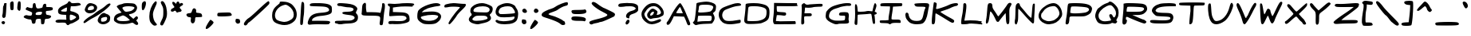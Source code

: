 SplineFontDB: 3.0
FontName: Comic_Chris
FullName: Comic_Chris
FamilyName: Comic_Chris
Weight: Medium
Copyright: Created by Christopher Bulliner with FontForge 2.0 (http://fontforge.sf.net)
UComments: "2012-9-30: Created." 
Version: 002.000
ItalicAngle: 0
UnderlinePosition: -102
UnderlineWidth: 51
Ascent: 819
Descent: 205
LayerCount: 2
Layer: 0 0 "Back"  1
Layer: 1 0 "Fore"  0
NeedsXUIDChange: 1
XUID: [1021 598 219829445 6164026]
FSType: 8
OS2Version: 0
OS2_WeightWidthSlopeOnly: 0
OS2_UseTypoMetrics: 1
CreationTime: 1348978564
ModificationTime: 1355888000
PfmFamily: 17
TTFWeight: 500
TTFWidth: 5
LineGap: 92
VLineGap: 0
OS2TypoAscent: 0
OS2TypoAOffset: 1
OS2TypoDescent: 0
OS2TypoDOffset: 1
OS2TypoLinegap: 92
OS2WinAscent: 0
OS2WinAOffset: 1
OS2WinDescent: 0
OS2WinDOffset: 1
HheadAscent: 0
HheadAOffset: 1
HheadDescent: 0
HheadDOffset: 1
OS2Vendor: 'PfEd'
Lookup: 258 0 0 "kerning"  {"kerning-1" [150,0,2] "kerning-2" [153,15,0] } ['kern' ('DFLT' <'dflt' > 'latn' <'dflt' > ) ]
MarkAttachClasses: 1
DEI: 91125
KernClass2: 14 17 "kerning-1" 
 1 A
 1 E
 1 F
 1 I
 1 K
 1 L
 1 P
 1 R
 1 T
 1 U
 3 V W
 1 X
 1 Y
 1 a
 1 c
 1 d
 3 e g
 1 j
 1 m
 5 n p r
 3 o q
 1 s
 1 t
 1 u
 1 v
 1 w
 1 x
 1 y
 1 z
 0 {} -34 {} 0 {} 0 {} -25 {} 0 {} 0 {} -25 {} -34 {} 0 {} 0 {} 0 {} 0 {} 0 {} 0 {} 0 {} 0 {} 0 {} 0 {} -34 {} -69 {} -23 {} -10 {} 0 {} 0 {} -6 {} 0 {} -48 {} -36 {} -93 {} -83 {} 0 {} -24 {} 0 {} 0 {} -83 {} -44 {} -59 {} -76 {} -1 {} -18 {} -63 {} -24 {} 0 {} -29 {} -50 {} -53 {} -83 {} -67 {} -14 {} -28 {} 0 {} -333 {} -295 {} -309 {} -300 {} -228 {} -249 {} -271 {} -274 {} -220 {} -223 {} -220 {} -224 {} -245 {} -272 {} -240 {} -231 {} 0 {} -50 {} -82 {} -90 {} -95 {} -78 {} -57 {} -42 {} -67 {} -52 {} -57 {} -115 {} -78 {} -86 {} -59 {} -95 {} -39 {} 0 {} -148 {} -188 {} -187 {} -104 {} -166 {} -156 {} -148 {} -156 {} -119 {} -109 {} -118 {} -125 {} -158 {} -99 {} -106 {} -113 {} 0 {} -7 {} -32 {} -50 {} -74 {} -43 {} -11 {} 0 {} -31 {} -4 {} -22 {} -49 {} -75 {} -103 {} 0 {} -24 {} 0 {} 0 {} -163 {} -75 {} -98 {} -60 {} -119 {} -15 {} -33 {} -70 {} -41 {} 0 {} 0 {} 0 {} 0 {} -90 {} -22 {} -46 {} 0 {} -15 {} -61 {} -44 {} -42 {} -41 {} -1 {} -3 {} -29 {} -6 {} 0 {} -6 {} 0 {} -1 {} -26 {} -28 {} -2 {} 0 {} -299 {} -222 {} -246 {} -282 {} -184 {} -234 {} -245 {} -291 {} -279 {} -232 {} -228 {} -273 {} -273 {} -302 {} -253 {} -252 {} 0 {} -137 {} -94 {} -125 {} -86 {} -132 {} -56 {} -73 {} -115 {} -82 {} -27 {} -38 {} -15 {} -37 {} -93 {} -63 {} -69 {} 0 {} -171 {} -154 {} -184 {} -144 {} -154 {} -117 {} -133 {} -169 {} -147 {} -96 {} -103 {} -90 {} -117 {} -189 {} -130 {} -125 {} 0 {} -39 {} -88 {} -74 {} -74 {} -61 {} -52 {} -19 {} -53 {} -48 {} -47 {} -84 {} -75 {} -83 {} -16 {} -72 {} -15 {} 0 {} -289 {} -255 {} -229 {} -217 {} -218 {} -197 {} -172 {} -278 {} -201 {} -188 {} -207 {} -152 {} -227 {} -217 {} -190 {} -166 {}
LangName: 1033 "" "Comic Chris" "" "" "Comic Chris" 
Encoding: ISO8859-1
UnicodeInterp: none
NameList: Adobe Glyph List
DisplaySize: -24
AntiAlias: 1
FitToEm: 1
WidthSeparation: 150
WinInfo: 0 33 8
BeginPrivate: 0
EndPrivate
Grid
-1024 51.8186 m 0
 2048 51.8186 l 0
  Named: "Bottom for caps" 
-1024 765.819 m 0
 2048 765.819 l 0
  Named: "Top ror caps" 
-1024 565.248 m 0
 2048 565.248 l 0
  Named: "x height" 
EndSplineSet
TeXData: 1 0 0 346030 173015 115343 0 1048576 115343 783286 444596 497025 792723 393216 433062 380633 303038 157286 324010 404750 52429 2506097 1059062 262144
BeginChars: 256 95

StartChar: A
Encoding: 65 65 0
Width: 857
VWidth: 0
Flags: HW
HStem: 321 105<435.064 564>
LayerCount: 2
Fore
SplineSet
717 51 m 0
 708 62 692 98 681 132 c 0
 670 166 648 220 632 253 c 2
 603 314 l 1
 439 321 l 1
 275 328 l 1
 238 249 l 2
 165 96 127 46 84 46 c 0
 57 46 41 67 41 93 c 0
 41 112 49 133 66 151 c 0
 85 171 116 220 136 261 c 0
 258 515 429 770 477 770 c 0
 478 770 478 770 479 770 c 0
 506 765 599 593 656 443 c 0
 672 402 714 302 749 222 c 0
 785 139 800 97 800 73 c 0
 800 64 798 58 794 53 c 0
 782 38 768 31 754 31 c 0
 741 31 728 38 717 51 c 0
529 513 m 2
 510 561 491 609 486 620 c 0
 481 631 472 637 464 632 c 0
 449 623 349 454 349 437 c 0
 349 431 398 426 457 426 c 2
 564 426 l 1
 529 513 l 2
EndSplineSet
Validated: 1
EndChar

StartChar: B
Encoding: 66 66 1
Width: 826
VWidth: 0
Flags: HW
HStem: 71 87<226 617> 684 101<271 614>
VStem: 149 82<444 656>
LayerCount: 2
Fore
SplineSet
80 60 m 0
 54 85 41 100 41 112 c 0
 41 123 50 133 68 145 c 0
 92 162 102 201 122 366 c 0
 135 476 148 599 149 640 c 0
 150 681 156 723 162 732 c 0
 174 751 380 784 481 784 c 0
 573 784 706 742 750 698 c 0
 774 674 783 661 783 628 c 0
 783 614 781 598 779 576 c 0
 772 506 763 486 726 457 c 2
 683 423 l 1
 711 365 l 2
 730 327 739 293 739 261 c 0
 739 207 712 154 653 82 c 0
 650 78 573 73 481 71 c 0
 331 68 237 56 151 30 c 0
 147 29 143 28 139 28 c 0
 122 28 103 39 80 60 c 0
478 158 m 0
 484 158 489 158 495 158 c 0
 554 158 607 163 617 169 c 0
 634 180 646 231 646 272 c 0
 646 292 643 310 636 320 c 0
 626 335 595 340 485 340 c 0
 465 340 443 340 418 340 c 0
 306 339 213 335 210 332 c 0
 207 329 201 285 195 233 c 2
 185 138 l 1
 272 149 l 2
 315 154 393 158 457 158 c 0
 464 158 471 158 478 158 c 0
608 479 m 0
 649 500 694 567 694 609 c 0
 694 652 605 683 478 684 c 0
 470 684 462 684 454 684 c 0
 260 684 233 671 231 590 c 0
 230 560 225 522 219 506 c 0
 213 491 209 480 209 470 c 0
 209 450 229 442 284 442 c 0
 312 442 348 444 395 447 c 0
 493 453 585 467 608 479 c 0
EndSplineSet
Validated: 1
EndChar

StartChar: C
Encoding: 67 67 2
Width: 825
VWidth: 0
Flags: HW
HStem: 96 108<593.24 748.94> 680 84<553.877 759.76>
LayerCount: 2
Fore
SplineSet
251 81 m 0
 131 123 51 243 51 385 c 0
 51 386 51 387 51 388 c 0
 52 490 92 565 173 614 c 0
 240 655 487 745 584 764 c 0
 612 770 638 772 661 772 c 0
 724 772 768 753 768 720 c 0
 768 694 754 688 674 680 c 0
 577 670 516 652 330 577 c 0
 234 538 217 525 187 466 c 0
 170 433 162 398 162 363 c 0
 162 294 194 228 251 191 c 0
 277 173 329 165 395 165 c 0
 457 165 531 172 609 188 c 0
 662 198 712 206 734 206 c 0
 740 206 744 205 745 204 c 0
 751 200 756 181 756 160 c 0
 756 157 756 153 756 150 c 0
 754 115 743 102 713 96 c 0
 584 70 487 58 408 58 c 0
 346 58 296 66 251 81 c 0
EndSplineSet
Validated: 1
EndChar

StartChar: D
Encoding: 68 68 3
Width: 919
VWidth: 0
Flags: HW
LayerCount: 2
Fore
SplineSet
146 65 m 0
 114 70 84 88 68 112 c 0
 56 130 50 144 50 177 c 0
 50 210 56 261 68 355 c 0
 81 462 92 581 92 626 c 0
 92 628 92 630 92 632 c 0
 92 637 92 642 92 647 c 0
 92 682 95 714 100 722 c 0
 112 741 230 753 350 753 c 0
 429 753 508 748 560 737 c 0
 719 704 765 685 809 634 c 0
 846 592 861 542 861 458 c 0
 861 432 860 403 857 369 c 0
 844 210 803 165 606 89 c 0
 565 73 387 60 257 60 c 0
 211 60 172 61 146 65 c 0
515 167 m 0
 709 213 766 276 766 447 c 0
 766 522 759 542 726 573 c 0
 677 619 526 653 380 653 c 0
 378 653 376 653 374 653 c 0
 203 651 181 643 177 571 c 0
 175 538 166 435 158 344 c 0
 152 273 148 210 148 182 c 0
 148 174 148 169 149 168 c 0
 155 158 228 153 309 153 c 0
 388 153 475 158 515 167 c 0
EndSplineSet
Validated: 1
EndChar

StartChar: E
Encoding: 69 69 4
Width: 894
VWidth: 0
Flags: HW
HStem: 52 101<154.962 695.638> 66 93<515.498 767> 659 105<172 296>
VStem: 83 89<470.732 659>
LayerCount: 2
Fore
SplineSet
82 62 m 0xb0
 63 86 54 123 54 180 c 0
 54 212 57 250 63 295 c 0
 72 365 81 499 83 593 c 2
 86 764 l 1
 296 761 l 2
 411 759 577 757 664 757 c 2
 823 756 l 1
 823 716 l 2
 823 696 827 686 834 686 c 0
 836 686 839 686 841 688 c 0
 852 695 855 690 851 677 c 0
 846 662 799 657 618 657 c 0
 586 657 549 657 508 657 c 2
 172 659 l 1
 172 569 l 2
 172 519 180 474 189 468 c 0
 198 462 264 454 335 450 c 0
 454 443 465 439 471 406 c 0
 472 399 473 393 473 387 c 0
 473 353 450 335 408 335 c 0
 396 335 384 336 369 339 c 0
 333 346 274 352 239 352 c 2
 175 353 l 1
 158 257 l 2
 151 214 146 177 146 162 c 0
 146 158 146 156 147 155 c 0
 149 153 175 152 213 152 c 0
 234 152 258 152 283 153 c 0xb0
 354 155 492 157 590 158 c 2
 767 159 l 1
 779 115 l 2
 782 104 783 95 783 88 c 0
 783 76 779 68 772 66 c 0x70
 762 63 606 57 425 52 c 0
 339 50 273 49 223 49 c 0
 128 49 89 53 82 62 c 0xb0
EndSplineSet
Validated: 1
EndChar

StartChar: F
Encoding: 70 70 5
Width: 792
VWidth: 0
Flags: HW
HStem: 322 98<165.447 394.375> 645 92<384.08 739.908>
VStem: 65 91<66.8114 314.648>
LayerCount: 2
Fore
SplineSet
65 74 m 0
 63 79 62 97 62 124 c 0
 62 166 64 229 68 296 c 0
 75 416 79 508 79 576 c 0
 79 624 77 660 73 685 c 0
 72 689 72 692 72 695 c 0
 72 715 84 728 112 745 c 0
 133 757 144 763 153 763 c 0
 163 763 172 756 189 741 c 0
 210 723 224 717 259 717 c 0
 275 717 295 718 322 720 c 0
 376 725 492 732 578 737 c 0
 617 739 647 740 671 740 c 0
 730 740 748 732 748 707 c 0
 748 698 746 688 743 675 c 0
 736 650 723 647 609 645 c 0
 539 644 452 636 416 628 c 0
 387 622 339 617 297 617 c 0
 287 617 276 617 267 618 c 2
 185 623 l 1
 179 552 l 2
 176 513 170 466 166 448 c 0
 165 441 163 436 163 432 c 0
 163 422 171 418 198 418 c 0
 213 418 233 419 261 420 c 0
 280 421 297 421 311 421 c 0
 384 421 400 409 400 369 c 0
 400 333 380 321 299 321 c 0
 289 321 278 322 265 322 c 0
 259 322 253 322 247 322 c 0
 207 322 173 319 165 315 c 0
 157 310 154 290 154 255 c 0
 154 239 154 219 156 197 c 0
 158 170 159 149 159 133 c 0
 159 93 153 80 137 69 c 0
 121 57 107 52 95 52 c 0
 81 52 71 59 65 74 c 0
EndSplineSet
Validated: 1
EndChar

StartChar: G
Encoding: 71 71 6
Width: 911
VWidth: 0
Flags: HW
HStem: 59 108<333.953 663.199> 687 88<605.423 861.801>
LayerCount: 2
Fore
SplineSet
360 52 m 0
 334 56 269 82 214 111 c 0
 106 168 50 239 50 322 c 0
 50 330 51 339 52 347 c 0
 56 379 62 422 64 443 c 0
 70 497 174 615 249 654 c 0
 370 717 595 774 726 775 c 0
 732 775 737 775 742 775 c 0
 849 775 870 765 870 721 c 0
 870 697 845 685 797 685 c 0
 785 685 771 685 756 687 c 0
 754 687 752 687 749 687 c 0
 702 687 543 656 514 641 c 0
 500 633 438 610 377 590 c 0
 242 545 179 481 163 375 c 0
 160 358 159 343 159 329 c 0
 159 268 186 236 257 200 c 0
 308 174 343 167 445 167 c 0
 458 167 472 167 487 167 c 0
 576 168 655 175 661 182 c 0
 671 193 678 244 678 291 c 0
 678 301 678 311 677 320 c 0
 675 341 665 346 621 346 c 0
 614 346 605 346 596 346 c 0
 589 346 582 346 576 346 c 0
 540 346 507 350 499 355 c 0
 487 363 481 377 481 392 c 0
 481 412 491 434 511 445 c 0
 531 455 589 461 646 461 c 0
 687 461 726 458 750 452 c 0
 780 444 796 406 796 343 c 0
 796 321 794 295 790 267 c 0
 788 253 787 237 787 221 c 0
 787 192 790 164 796 148 c 0
 801 135 803 124 803 114 c 0
 803 72 754 59 624 59 c 0
 620 59 616 59 612 59 c 0
 602 59 591 59 581 59 c 0
 514 59 455 56 439 53 c 0
 429 51 413 49 397 49 c 0
 384 49 371 50 360 52 c 0
EndSplineSet
Validated: 1
EndChar

StartChar: H
Encoding: 72 72 7
Width: 818
VWidth: 0
Flags: HW
HStem: 390 108<280.625 569.628>
VStem: 74 78<260.359 376.718 484.164 698.309> 622 90<114.384 377.922>
LayerCount: 2
Fore
SplineSet
65 71 m 0
 60 80 58 93 58 113 c 0
 58 135 61 165 66 203 c 0
 72 247 76 323 76 405 c 0
 76 439 75 474 74 508 c 0
 72 555 71 592 71 621 c 0
 71 688 76 714 85 722 c 0
 90 726 95 728 100 728 c 0
 127 728 148 665 154 563 c 0
 156 522 160 487 163 484 c 0
 168 479 199 477 240 477 c 0
 306 477 396 483 429 492 c 0
 450 498 481 501 511 501 c 0
 528 501 544 500 558 498 c 2
 628 490 l 1
 653 596 l 2
 680 711 697 762 717 762 c 0
 728 762 739 747 752 720 c 0
 758 709 761 699 761 685 c 0
 761 664 753 634 737 581 c 2
 704 477 l 1
 738 464 l 2
 760 456 770 441 770 426 c 0
 770 408 754 389 725 386 c 0
 702 384 693 380 693 370 c 0
 693 367 694 363 696 359 c 0
 701 347 708 281 712 213 c 0
 714 179 715 154 715 136 c 0
 715 95 710 86 695 80 c 0
 688 78 682 76 677 76 c 0
 648 76 637 116 622 238 c 0
 613 315 600 386 594 396 c 0
 589 404 577 409 551 409 c 0
 537 409 520 407 497 405 c 0
 450 400 357 393 291 390 c 0
 225 387 167 382 162 377 c 0
 157 372 153 302 152 222 c 0
 151 142 146 70 141 61 c 0
 135 50 123 45 110 45 c 0
 93 45 74 54 65 71 c 0
EndSplineSet
Validated: 1
EndChar

StartChar: I
Encoding: 73 73 8
Width: 815
VWidth: 0
Flags: HW
HStem: 80 109<426.302 706.542> 82 90<53.3352 329.931> 651 105<133.079 375> 661 93<495.438 759>
VStem: 330 96<193.159 410.943>
LayerCount: 2
Fore
SplineSet
334 56 m 0x98
 325 72 286 79 187 82 c 0
 53 86 53 87 48 128 c 0
 47 136 46 143 46 148 c 0
 46 171 64 172 180 172 c 0
 193 172 206 172 221 172 c 2
 330 173 l 1
 330 235 l 2
 330 269 341 350 353 416 c 0
 365 482 375 561 375 592 c 2
 375 649 l 1
 274 651 l 2
 63 655 68 654 66 689 c 0
 66 694 66 698 66 702 c 0
 66 751 89 756 318 756 c 0
 345 756 374 756 407 756 c 0x68
 583 756 735 754 744 754 c 0
 761 753 772 733 772 713 c 0
 772 703 769 692 763 684 c 0
 754 673 752 663 759 661 c 0
 760 661 l 0
 760 659 700 654 622 649 c 2
 472 641 l 1
 463 551 l 2
 458 502 445 409 435 344 c 0
 428 298 424 253 424 227 c 0
 424 217 425 209 426 206 c 0
 431 193 456 189 521 189 c 0
 533 189 547 189 562 189 c 0
 576 189 589 189 601 189 c 0
 704 189 719 176 719 112 c 0
 719 86 715 80 683 80 c 0
 677 80 670 80 663 80 c 0
 630 82 599 82 572 82 c 0
 484 82 431 74 414 57 c 0
 399 42 383 35 369 35 c 0
 355 35 342 42 334 56 c 0x98
EndSplineSet
Validated: 1
EndChar

StartChar: J
Encoding: 74 74 9
Width: 856
VWidth: 0
Flags: HW
LayerCount: 2
Fore
SplineSet
291 52 m 0
 196 78 168 100 101 192 c 0
 66 241 50 304 50 355 c 0
 50 405 65 443 94 443 c 0
 104 443 116 438 130 427 c 0
 144 415 156 387 156 364 c 0
 156 341 171 292 190 255 c 0
 226 184 302 147 406 147 c 0
 423 147 440 148 458 150 c 0
 569 162 597 202 633 393 c 0
 648 474 668 554 677 571 c 0
 689 593 696 608 696 620 c 0
 696 649 654 653 538 653 c 0
 398 653 380 657 356 692 c 0
 345 708 340 720 340 730 c 0
 340 737 342 742 347 747 c 0
 357 757 458 766 572 768 c 0
 601 768 627 769 650 769 c 0
 776 769 813 758 813 706 c 0
 813 687 808 663 801 631 c 0
 790 581 777 502 771 454 c 0
 746 259 679 104 603 67 c 0
 565 48 492 38 421 38 c 0
 373 38 326 42 291 52 c 0
EndSplineSet
Validated: 1
EndChar

StartChar: K
Encoding: 75 75 10
Width: 939
VWidth: 0
Flags: HW
LayerCount: 2
Fore
SplineSet
64 46 m 0
 57 53 53 87 53 137 c 0
 53 201 59 291 70 386 c 0
 79 466 93 586 101 651 c 0
 108 716 119 774 124 779 c 0
 126 781 129 781 134 781 c 0
 144 781 160 778 176 770 c 0
 200 759 211 754 211 724 c 0
 211 700 204 659 190 585 c 0
 190 583 189 580 189 578 c 0
 189 564 198 556 214 556 c 0
 254 556 506 645 589 688 c 0
 663 727 764 752 827 752 c 0
 850 752 867 749 877 742 c 0
 891 732 897 724 897 715 c 0
 897 709 894 701 888 692 c 0
 878 676 859 662 847 662 c 0
 811 662 700 620 646 588 c 0
 619 572 537 539 463 515 c 0
 389 491 329 466 329 460 c 0
 329 448 511 330 657 249 c 0
 744 200 773 179 773 150 c 0
 773 142 770 133 766 122 c 0
 758 100 746 88 726 88 c 0
 698 88 654 111 580 160 c 0
 364 303 192 410 179 410 c 0
 172 410 166 357 165 292 c 0
 164 116 149 46 109 40 c 0
 104 39 99 39 94 39 c 0
 81 39 68 42 64 46 c 0
EndSplineSet
Validated: 1
EndChar

StartChar: L
Encoding: 76 76 11
Width: 782
VWidth: 0
Flags: HW
HStem: 54 110<154.028 517.771>
LayerCount: 2
Fore
SplineSet
54 59 m 0
 50 64 48 79 48 100 c 0
 48 159 63 271 88 394 c 0
 100 454 117 633 119 726 c 0
 120 748 139 761 160 761 c 0
 176 761 193 754 203 739 c 0
 211 727 216 701 216 661 c 0
 216 573 196 417 157 205 c 2
 150 166 l 1
 343 164 l 2
 449 163 571 159 614 154 c 0
 657 149 699 145 707 144 c 0
 715 143 712 133 702 121 c 0
 696 114 693 108 693 103 c 0
 693 96 699 90 712 82 c 0
 725 75 730 69 730 63 c 0
 730 58 727 53 721 47 c 0
 714 40 702 36 678 36 c 0
 653 36 615 40 556 48 c 0
 496 56 440 60 379 60 c 0
 336 60 290 58 240 54 c 0
 183 49 143 47 114 47 c 0
 78 47 61 51 54 59 c 0
EndSplineSet
Validated: 1
EndChar

StartChar: M
Encoding: 77 77 12
Width: 912
VWidth: 0
UnlinkRmOvrlpSave: 1
Flags: W
HStem: 39 21G<748 758> 738 20G<149 209 805.5 828.5>
VStem: 90 167<568.777 704.433> 691 112<74.0001 417.808> 738 134<679.701 742.29>
LayerCount: 2
Fore
SplineSet
719 64 m 0xf0
 705 81 695 146 691 252 c 0xf0
 688 341 684 415 681 418 c 1
 672 418 490 179 467 138 c 0
 460 126 447 120 433 120 c 0
 414 120 393 131 384 150 c 0
 378 163 351 220 326 276 c 0
 280 380 216 474 194 474 c 0
 191 474 188 472 187 468 c 0
 183 456 172 378 161 294 c 0
 142 144 124 89 90 66 c 0
 84 62 78 60 73 60 c 0
 57 60 48 81 48 120 c 0
 48 144 51 174 58 209 c 0
 69 269 84 407 90 515 c 0
 102 724 115 758 183 758 c 0
 235 758 257 728 257 657 c 0
 257 610 272 570 318 503 c 0
 352 453 392 389 407 361 c 0
 422 333 440 310 447 310 c 0
 463 310 711 655 738 714 c 0
 754 747 790 768 821 768 c 0
 836 768 850 763 860 753 c 0
 868 745 872 738 872 728 c 0xe8
 872 713 863 692 841 652 c 0
 808 590 801 572 801 441 c 0
 801 411 801 375 802 331 c 0
 803 298 803 269 803 243 c 0
 803 127 797 78 785 63 c 0
 772 47 763 39 753 39 c 0
 743 39 733 47 719 64 c 0xf0
EndSplineSet
EndChar

StartChar: N
Encoding: 78 78 13
Width: 757
VWidth: 0
Flags: HW
VStem: 75 88<203.677 568.9>
LayerCount: 2
Fore
SplineSet
75 66 m 0
 59 78 53 95 53 131 c 0
 53 137 53 142 53 149 c 0
 54 184 59 218 63 225 c 0
 67 232 72 339 75 462 c 0
 79 658 83 691 106 721 c 0
 120 740 142 759 155 761 c 0
 158 762 160 762 163 762 c 0
 191 762 217 736 217 704 c 0
 217 688 241 647 271 614 c 0
 301 581 361 509 404 453 c 0
 488 346 557 275 580 275 c 0
 583 275 586 277 587 280 c 0
 590 290 599 379 606 479 c 0
 619 662 627 711 642 736 c 0
 648 744 658 749 668 749 c 0
 678 749 689 744 695 736 c 0
 697 734 697 720 697 697 c 0
 697 650 694 567 688 476 c 0
 680 351 674 229 674 192 c 0
 674 189 674 187 674 185 c 0
 674 179 674 173 674 168 c 0
 674 115 661 88 635 88 c 0
 612 88 460 247 311 425 c 0
 240 510 180 574 170 574 c 0
 166 574 163 489 163 384 c 0
 163 238 159 179 141 131 c 0
 120 75 111 55 97 55 c 0
 91 55 84 59 75 66 c 0
EndSplineSet
Validated: 1
EndChar

StartChar: O
Encoding: 79 79 14
Width: 863
VWidth: 0
Flags: HW
HStem: 752 20G<458 599>
LayerCount: 2
Fore
SplineSet
252 73 m 0
 120 127 49 223 49 335 c 0
 49 392 68 454 106 516 c 0
 191 655 385 772 531 772 c 0
 667 772 791 617 805 429 c 0
 806 414 807 401 807 390 c 0
 807 347 797 324 764 270 c 0
 676 127 572 64 400 50 c 0
 390 49 381 49 371 49 c 0
 330 49 293 56 252 73 c 0
481 164 m 0
 600 190 719 317 719 420 c 0
 719 487 672 593 623 636 c 0
 590 665 574 675 538 675 c 0
 526 675 512 674 494 672 c 0
 364 660 254 591 195 486 c 0
 178 455 159 430 153 430 c 0
 147 430 138 403 133 370 c 0
 131 358 130 346 130 335 c 0
 130 268 167 222 248 184 c 0
 299 160 333 149 375 149 c 0
 404 149 436 154 481 164 c 0
EndSplineSet
Validated: 1
EndChar

StartChar: P
Encoding: 80 80 15
Width: 939
VWidth: 0
Flags: HW
LayerCount: 2
Fore
SplineSet
48 72 m 0
 47 75 46 81 46 89 c 0
 46 119 53 179 65 241 c 0
 80 320 97 462 103 555 c 0
 110 676 120 730 138 745 c 0
 154 758 219 764 356 764 c 0
 366 764 378 764 389 764 c 0
 673 762 825 723 873 642 c 0
 888 616 895 600 895 578 c 0
 895 561 891 540 884 509 c 0
 863 422 825 384 707 333 c 0
 664 314 614 309 483 309 c 0
 461 309 436 309 409 309 c 0
 352 310 309 311 276 311 c 0
 155 311 173 295 165 177 c 0
 163 144 152 101 142 82 c 0
 130 60 107 48 86 48 c 0
 69 48 54 56 48 72 c 0
705 449 m 0
 767 475 799 511 799 545 c 0
 799 572 778 599 735 616 c 0
 682 637 457 656 325 656 c 0
 275 656 239 653 230 647 c 0
 220 640 208 588 203 532 c 2
 194 430 l 1
 252 416 l 2
 273 411 308 409 351 409 c 0
 473 409 652 427 705 449 c 0
EndSplineSet
Validated: 1
EndChar

StartChar: Q
Encoding: 81 81 16
Width: 859
VWidth: 0
Flags: HW
LayerCount: 2
Fore
SplineSet
222 58 m 0
 140 84 120 104 77 204 c 0
 57 249 49 278 49 312 c 0
 49 326 50 341 53 358 c 0
 65 437 116 551 147 569 c 0
 157 575 199 608 239 641 c 0
 279 674 351 715 398 731 c 0
 445 747 483 764 483 770 c 0
 483 784 499 791 520 791 c 0
 537 791 558 786 577 776 c 0
 646 741 743 638 773 571 c 0
 791 529 800 475 800 421 c 0
 800 352 786 284 758 236 c 0
 737 200 728 181 728 168 c 0
 728 159 732 152 741 143 c 0
 750 134 755 127 755 120 c 0
 755 112 748 103 733 87 c 0
 717 70 707 62 692 62 c 0
 681 62 666 66 643 74 c 0
 621 81 602 85 589 85 c 0
 583 85 578 84 576 82 c 0
 560 56 466 40 373 40 c 0
 317 40 262 46 222 58 c 0
510 155 m 0
 543 160 558 165 558 180 c 0
 558 192 548 211 528 244 c 0
 509 275 500 304 500 326 c 0
 500 354 515 371 543 371 c 0
 564 371 586 360 592 347 c 0
 621 286 636 259 652 259 c 0
 663 259 675 273 690 299 c 0
 708 329 717 365 717 403 c 0
 717 451 702 501 675 543 c 0
 614 635 578 674 527 674 c 0
 497 674 461 661 412 637 c 0
 265 566 155 434 155 327 c 0
 155 246 189 189 255 159 c 0
 288 144 316 137 356 137 c 0
 393 137 440 143 510 155 c 0
EndSplineSet
Validated: 1
EndChar

StartChar: R
Encoding: 82 82 17
Width: 891
VWidth: 0
Flags: HW
HStem: 90 116<662.262 772.595> 354 107<373.896 679.411>
LayerCount: 2
Fore
SplineSet
64 66 m 0
 56 76 52 93 52 127 c 0
 52 165 57 223 66 318 c 0
 78 443 89 589 89 643 c 2
 89 741 l 1
 147 753 l 2
 168 757 219 759 281 759 c 0
 432 759 654 748 709 734 c 0
 794 712 825 683 841 611 c 0
 844 595 846 581 846 567 c 0
 846 516 823 474 772 426 c 0
 713 371 653 355 505 354 c 2
 370 354 l 1
 453 319 l 2
 498 300 574 266 621 245 c 0
 668 224 717 206 729 206 c 0
 751 206 824 148 824 130 c 0
 824 125 813 109 799 95 c 0
 787 83 777 77 762 77 c 0
 749 77 731 82 704 90 c 0
 630 112 362 221 256 272 c 0
 225 287 204 295 190 295 c 0
 169 295 164 277 164 237 c 0
 164 212 168 197 176 197 c 0
 177 197 179 197 180 198 c 0
 183 199 185 200 187 200 c 0
 195 200 198 189 198 174 c 0
 198 143 184 94 164 74 c 0
 143 53 124 42 106 42 c 0
 91 42 77 50 64 66 c 0
703 497 m 0
 733 519 748 543 748 564 c 0
 748 584 735 601 708 614 c 0
 677 629 453 642 317 642 c 0
 262 642 221 640 213 635 c 0
 201 628 186 535 186 490 c 0
 186 478 187 469 190 466 c 0
 193 463 299 461 426 461 c 0
 634 462 661 466 703 497 c 0
EndSplineSet
Validated: 1
EndChar

StartChar: S
Encoding: 83 83 18
Width: 913
VWidth: 0
Flags: HW
HStem: 76 100<71.1213 308.476> 303 117<272.146 667.543>
LayerCount: 2
Fore
SplineSet
154 76 m 0
 80 85 43 105 43 136 c 0
 43 141 44 147 46 153 c 0
 54 174 73 182 140 182 c 0
 175 182 223 180 291 176 c 0
 352 172 407 170 454 170 c 0
 619 170 696 194 696 243 c 0
 696 285 660 294 465 303 c 0
 370 307 275 314 256 318 c 0
 201 329 102 438 102 487 c 0
 102 582 212 675 366 711 c 0
 420 724 541 732 644 732 c 0
 693 732 738 730 770 726 c 0
 861 715 870 710 870 672 c 2
 870 631 l 1
 663 629 l 2
 433 626 293 596 246 539 c 0
 228 518 219 503 219 491 c 0
 219 477 231 466 256 450 c 0
 284 432 348 423 491 420 c 0
 650 417 697 411 733 386 c 0
 770 361 790 317 790 269 c 0
 790 243 784 216 773 189 c 0
 731 88 689 73 451 69 c 0
 427 69 402 68 377 68 c 0
 283 68 192 71 154 76 c 0
EndSplineSet
Validated: 1
EndChar

StartChar: T
Encoding: 84 84 19
Width: 921
VWidth: 0
Flags: HW
LayerCount: 2
Fore
SplineSet
387 170 m 0
 393 245 403 340 408 383 c 0
 413 426 418 465 418 470 c 0
 418 475 418 516 417 561 c 2
 415 643 l 1
 237 648 l 2
 79 652 59 657 53 686 c 0
 53 689 52 691 52 694 c 0
 52 709 59 725 70 732 c 0
 86 742 305 747 510 747 c 0
 695 747 868 743 874 734 c 0
 876 730 877 724 877 716 c 0
 877 706 876 695 873 684 c 0
 865 652 850 649 731 648 c 0
 658 647 581 646 561 645 c 0
 527 644 524 632 514 440 c 0
 496 92 485 52 409 39 c 0
 405 38 402 38 399 38 c 0
 386 38 382 46 382 78 c 0
 382 98 384 127 387 170 c 0
EndSplineSet
Validated: 1
EndChar

StartChar: U
Encoding: 85 85 20
Width: 909
VWidth: 0
Flags: HW
VStem: 64 100<338.007 712.741>
LayerCount: 2
Fore
SplineSet
203 82 m 0
 125 146 77 285 64 483 c 0
 61 526 60 561 60 591 c 0
 60 692 77 726 120 726 c 0
 148 726 153 704 164 529 c 0
 174 365 183 317 221 243 c 0
 256 174 280 148 328 148 c 0
 349 148 375 153 408 162 c 0
 558 202 690 372 747 598 c 0
 772 697 795 745 818 745 c 0
 829 745 840 735 851 713 c 0
 861 694 866 680 866 662 c 0
 866 642 860 616 847 573 c 0
 795 400 689 222 597 152 c 0
 503 81 405 43 323 43 c 0
 276 43 235 56 203 82 c 0
EndSplineSet
Validated: 1
EndChar

StartChar: V
Encoding: 86 86 21
Width: 731
VWidth: 0
Flags: HW
HStem: 51 21G<307 328>
LayerCount: 2
Fore
SplineSet
274 73 m 0
 264 85 244 144 229 205 c 0
 214 266 171 382 134 462 c 0
 76 589 52 652 52 690 c 0
 52 706 57 718 65 728 c 0
 74 739 83 744 92 744 c 0
 124 744 163 678 232 519 c 0
 280 408 323 303 328 287 c 0
 334 267 347 257 357 257 c 0
 366 257 373 265 373 282 c 0
 373 296 380 308 387 308 c 0
 394 308 415 344 433 389 c 0
 504 565 608 745 643 750 c 0
 646 750 649 751 652 751 c 0
 676 751 688 733 688 707 c 0
 688 683 678 652 657 619 c 0
 635 585 586 491 548 411 c 0
 466 239 343 51 313 51 c 0
 301 51 284 61 274 73 c 0
EndSplineSet
Validated: 1
EndChar

StartChar: W
Encoding: 87 87 22
Width: 820
VWidth: 0
Flags: HW
HStem: 530 20G<311 334>
VStem: 66 104<403 630> 255 141<408 499>
LayerCount: 2
Fore
SplineSet
115 53 m 0
 91 72 74 261 66 608 c 0
 65 628 65 644 65 657 c 0
 65 715 72 722 95 722 c 0
 130 722 138 699 170 502 c 0
 181 435 196 374 202 367 c 0
 202 366 203 366 204 366 c 0
 212 366 234 403 255 453 c 0
 278 507 306 551 316 551 c 0
 352 551 396 516 396 489 c 0
 396 450 449 307 464 307 c 0
 471 307 501 360 530 425 c 0
 654 697 696 770 734 775 c 0
 739 776 743 776 747 776 c 0
 769 776 780 766 780 744 c 0
 780 718 764 674 732 611 c 0
 631 409 545 219 535 177 c 0
 530 155 511 118 494 96 c 0
 480 77 466 67 453 67 c 0
 426 67 400 111 367 207 c 0
 344 271 321 323 316 323 c 0
 311 323 279 261 244 186 c 0
 195 80 170 40 144 40 c 0
 135 40 125 45 115 53 c 0
EndSplineSet
Validated: 1
EndChar

StartChar: X
Encoding: 88 88 23
Width: 799
VWidth: 0
Flags: HW
HStem: 751 20G<739 747>
LayerCount: 2
Fore
SplineSet
653 49 m 0
 634 56 615 76 610 93 c 0
 605 110 583 135 562 149 c 0
 541 163 502 205 475 244 c 0
 448 283 416 315 404 315 c 0
 392 315 323 259 252 190 c 0
 162 102 117 67 87 67 c 0
 74 67 63 74 53 86 c 0
 46 94 43 106 43 118 c 0
 43 138 53 158 68 158 c 0
 87 158 318 385 318 404 c 0
 318 412 297 443 272 473 c 0
 144 624 117 663 117 693 c 0
 117 695 117 697 117 699 c 0
 120 724 136 737 156 737 c 0
 177 737 204 723 226 695 c 0
 247 669 294 610 333 562 c 0
 372 514 405 484 419 484 c 0
 420 484 421 485 422 485 c 0
 432 491 505 558 584 634 c 0
 663 710 735 771 743 771 c 0
 751 771 758 749 758 722 c 0
 758 681 734 649 624 536 c 2
 491 400 l 1
 549 330 l 2
 581 292 620 249 635 235 c 0
 650 221 670 194 679 173 c 0
 688 152 704 122 715 107 c 0
 721 99 724 90 724 82 c 0
 724 61 704 44 678 44 c 0
 670 44 662 46 653 49 c 0
EndSplineSet
Validated: 1
EndChar

StartChar: Y
Encoding: 89 89 24
Width: 757
VWidth: 0
Flags: HW
VStem: 238 110<81.4154 415.64>
LayerCount: 2
Fore
SplineSet
244 90 m 0
 240 107 238 148 238 190 c 0
 238 198 238 207 238 215 c 0
 239 265 240 304 240 337 c 0
 240 465 227 483 166 541 c 0
 94 610 52 675 52 714 c 0
 52 724 55 732 60 738 c 0
 72 752 83 759 95 759 c 0
 113 759 134 743 160 709 c 0
 182 680 229 625 265 588 c 2
 331 520 l 1
 408 586 l 2
 450 622 506 671 532 694 c 0
 601 756 639 781 667 781 c 0
 675 781 682 779 689 775 c 0
 705 766 718 751 718 739 c 0
 718 716 589 591 484 512 c 0
 352 413 348 414 348 296 c 0
 348 288 348 279 348 269 c 0
 348 196 342 118 333 95 c 0
 323 67 302 53 283 53 c 0
 266 53 250 65 244 90 c 0
EndSplineSet
Validated: 1
EndChar

StartChar: Z
Encoding: 90 90 25
Width: 905
VWidth: 0
Flags: HW
HStem: 78 110<295.562 796.887> 626 101<140.436 475.978>
LayerCount: 2
Fore
SplineSet
80 71 m 0
 60 80 43 100 43 117 c 0
 43 147 187 262 455 446 c 0
 524 493 605 554 636 580 c 2
 693 627 l 1
 410 626 l 2
 388 626 369 626 350 626 c 0
 158 626 121 631 99 653 c 0
 86 666 80 674 80 682 c 0
 80 689 85 697 94 708 c 0
 107 724 122 730 156 730 c 0
 170 730 187 729 208 727 c 0
 221 726 241 725 266 725 c 0
 337 725 446 730 547 739 c 0
 643 747 711 752 759 752 c 0
 837 752 861 740 861 710 c 0
 861 704 860 696 858 688 c 0
 852 663 839 633 829 621 c 0
 802 589 571 403 474 336 c 0
 428 304 368 258 341 233 c 2
 292 188 l 1
 535 191 l 2
 569 191 599 192 625 192 c 0
 787 192 819 183 819 149 c 0
 818 87 792 80 543 78 c 0
 409 77 258 72 208 66 c 0
 189 64 168 63 149 63 c 0
 119 63 92 65 80 71 c 0
EndSplineSet
Validated: 1
EndChar

StartChar: e
Encoding: 101 101 26
Width: 532
VWidth: 0
Flags: HW
HStem: 56 110<199.449 378.503>
LayerCount: 2
Fore
SplineSet
106 112 m 0
 61 157 49 170 49 219 c 0
 49 237 51 259 53 290 c 0
 62 410 110 513 159 513 c 0
 171 513 191 525 203 539 c 0
 218 557 249 565 282 565 c 0
 341 565 407 540 407 504 c 0
 407 490 419 474 432 469 c 0
 445 464 464 438 473 412 c 0
 477 401 479 390 479 379 c 0
 479 291 367 202 244 202 c 0
 242 202 241 202 239 202 c 0
 236 202 233 202 230 202 c 0
 206 202 195 199 195 193 c 0
 195 191 196 189 199 186 c 0
 208 177 254 167 299 166 c 0
 379 164 382 162 382 112 c 0
 382 61 381 61 274 56 c 0
 253 55 235 54 221 54 c 0
 166 54 153 65 106 112 c 0
337 340 m 0
 358 356 368 365 368 376 c 0
 368 386 361 397 347 418 c 0
 328 447 310 460 285 460 c 0
 282 460 278 459 274 459 c 0
 228 454 172 389 172 348 c 0
 172 343 172 339 174 335 c 0
 181 317 207 309 237 309 c 0
 271 309 310 319 337 340 c 0
EndSplineSet
Validated: 1
EndChar

StartChar: space
Encoding: 32 32 27
Width: 819
VWidth: 0
Flags: HW
LayerCount: 2
EndChar

StartChar: t
Encoding: 116 116 28
Width: 491
VWidth: 0
Flags: HW
HStem: 412 118<180.267 390.795>
LayerCount: 2
Fore
SplineSet
174 52 m 0
 128 72 113 92 92 169 c 0
 78 220 63 320 59 391 c 0
 57 425 56 450 56 469 c 0
 56 518 64 528 93 547 c 0
 112 559 126 565 140 565 c 0
 151 565 161 562 174 555 c 0
 195 544 252 533 299 530 c 0
 372 526 413 505 413 474 c 0
 413 463 408 451 398 439 c 0
 382 419 345 412 272 412 c 0
 174 412 169 410 169 369 c 0
 169 345 178 286 188 237 c 0
 204 161 213 149 248 149 c 0
 274 149 304 168 327 201 c 0
 352 237 365 252 380 252 c 0
 389 252 398 247 412 238 c 0
 423 231 428 219 428 203 c 0
 428 168 402 117 359 76 c 0
 325 44 296 29 262 29 c 0
 237 29 209 37 174 52 c 0
EndSplineSet
Validated: 1
EndChar

StartChar: z
Encoding: 122 122 29
Width: 638
VWidth: 0
Flags: HW
LayerCount: 2
Fore
SplineSet
45 83 m 0
 44 88 43 92 43 98 c 0
 43 143 98 207 191 269 c 0
 288 334 382 413 382 431 c 0
 382 437 330 441 262 441 c 0
 254 441 246 441 238 441 c 0
 218 441 200 440 185 440 c 0
 103 440 91 446 87 468 c 0
 86 472 86 475 86 479 c 0
 86 492 90 506 96 512 c 0
 111 527 381 566 451 566 c 0
 458 566 463 566 466 565 c 0
 476 562 504 555 528 550 c 0
 559 543 568 536 568 510 c 0
 568 506 567 501 567 496 c 0
 564 464 535 426 462 359 c 0
 406 308 338 246 312 221 c 2
 265 176 l 1
 312 185 l 2
 348 192 439 198 505 198 c 0
 520 198 533 198 544 197 c 0
 561 196 571 181 571 168 c 0
 571 158 565 148 551 148 c 0
 539 148 543 139 560 126 c 0
 572 117 579 108 579 102 c 0
 579 100 578 98 576 97 c 0
 569 93 489 84 398 78 c 0
 307 72 193 63 144 59 c 0
 120 57 102 56 89 56 c 0
 58 56 51 63 45 83 c 0
EndSplineSet
Validated: 1
EndChar

StartChar: l
Encoding: 108 108 30
Width: 285
VWidth: 0
Flags: HW
LayerCount: 2
Fore
SplineSet
62 74 m 0
 55 93 51 118 51 155 c 0
 51 231 67 358 102 580 c 0
 125 728 147 787 186 787 c 0
 198 787 211 782 226 772 c 0
 238 765 243 757 243 742 c 0
 243 729 239 710 230 681 c 0
 218 640 203 539 197 457 c 0
 169 47 167 34 123 28 c 0
 119 27 115 27 112 27 c 0
 88 27 75 40 62 74 c 0
EndSplineSet
Validated: 1
Kerns2: 38 -51 "kerning-2"  38 -61 "kerning-1" 
EndChar

StartChar: a
Encoding: 97 97 31
Width: 634
VWidth: 0
Flags: HW
LayerCount: 2
Fore
SplineSet
123 50 m 0
 68 82 49 119 48 193 c 0
 48 195 48 197 48 199 c 0
 48 295 71 340 160 426 c 0
 259 522 317 548 459 559 c 0
 482 561 502 562 518 562 c 0
 565 562 582 551 582 508 c 0
 582 479 574 437 562 374 c 0
 547 297 534 213 534 186 c 0
 534 159 525 128 514 117 c 0
 501 104 484 97 469 97 c 0
 451 97 434 107 427 124 c 0
 424 132 420 136 414 136 c 0
 403 136 385 123 350 91 c 0
 304 50 253 28 204 28 c 0
 176 28 148 35 123 50 c 0
280 155 m 0
 326 179 443 354 461 428 c 0
 462 433 463 438 463 442 c 0
 463 461 450 469 430 469 c 0
 376 469 268 410 199 328 c 0
 162 284 145 247 145 212 c 0
 145 197 148 183 154 168 c 0
 165 144 182 132 207 132 c 0
 227 132 251 140 280 155 c 0
EndSplineSet
Validated: 1
EndChar

StartChar: b
Encoding: 98 98 32
Width: 595
VWidth: 0
Flags: HW
HStem: 234 330<292 386>
VStem: 83 92<573.433 770.238>
LayerCount: 2
Fore
SplineSet
61 56 m 0
 58 64 56 79 56 111 c 0
 56 179 64 322 83 636 c 0
 90 749 102 791 133 791 c 0
 139 791 145 790 152 787 c 0
 168 781 175 745 175 672 c 2
 175 565 l 1
 265 564 l 2
 394 563 409 558 468 509 c 0
 513 471 535 406 535 341 c 0
 535 263 504 185 444 154 c 0
 412 137 380 129 348 129 c 0
 315 129 281 138 246 156 c 0
 217 171 201 180 191 180 c 0
 178 180 176 165 169 129 c 0
 157 67 122 26 94 26 c 0
 81 26 69 36 61 56 c 0
416 278 m 0
 426 305 431 330 431 352 c 0
 431 420 383 460 294 460 c 0
 285 460 275 460 265 459 c 0
 253 458 235 436 225 410 c 0
 219 395 216 382 216 370 c 0
 216 352 223 335 237 311 c 0
 275 246 292 234 351 234 c 0
 386 234 404 245 416 278 c 0
EndSplineSet
Validated: 1
EndChar

StartChar: c
Encoding: 99 99 33
Width: 513
VWidth: 0
Flags: HW
HStem: 50 120<209.543 420.979>
LayerCount: 2
Fore
SplineSet
227 66 m 0
 214 72 199 75 189 75 c 0
 185 75 182 74 180 73 c 0
 179 72 178 72 176 72 c 0
 148 72 62 175 51 225 c 0
 49 234 48 243 48 254 c 0
 48 328 91 444 139 489 c 0
 182 530 285 559 358 559 c 0
 386 559 410 554 425 545 c 0
 450 529 464 500 464 479 c 0
 464 464 457 453 442 451 c 0
 439 451 433 451 426 451 c 0
 407 451 377 452 348 453 c 0
 345 453 341 453 338 453 c 0
 241 453 165 386 165 297 c 0
 165 207 208 170 311 170 c 0
 315 170 319 170 323 170 c 0
 330 170 338 170 344 170 c 0
 399 170 416 162 430 136 c 0
 437 124 440 113 440 103 c 0
 440 70 404 50 339 50 c 0
 338 50 336 50 335 50 c 0
 295 51 246 58 227 66 c 0
EndSplineSet
Validated: 1
EndChar

StartChar: d
Encoding: 100 100 34
Width: 600
VWidth: 0
Flags: HW
VStem: 48 112<170.356 329.268>
LayerCount: 2
Fore
SplineSet
166 63 m 0
 82 83 48 135 48 242 c 0
 48 327 75 383 155 472 c 0
 214 538 232 549 292 549 c 0
 295 549 298 549 301 549 c 0
 343 548 384 543 394 537 c 0
 398 535 401 533 404 533 c 0
 421 533 429 571 438 681 c 0
 443 741 447 792 448 795 c 0
 448 797 454 797 463 797 c 0
 472 797 484 797 498 795 c 0
 535 790 545 783 545 753 c 0
 545 750 545 747 545 744 c 0
 543 719 536 605 530 491 c 0
 519 289 510 163 505 117 c 0
 504 104 477 94 442 94 c 0
 408 94 352 82 316 67 c 0
 282 53 252 42 247 42 c 0
 246 42 l 0
 243 43 208 53 166 63 c 0
311 187 m 0
 362 210 409 323 409 391 c 0
 409 414 404 431 392 439 c 0
 373 451 354 456 334 456 c 0
 247 456 160 350 160 219 c 0
 160 172 166 167 213 167 c 0
 242 167 286 176 311 187 c 0
EndSplineSet
Validated: 1
EndChar

StartChar: f
Encoding: 102 102 35
Width: 485
VWidth: 0
Flags: HW
HStem: 435 129<223 391> 678 114<268 418>
LayerCount: 2
Fore
SplineSet
77 45 m 0
 59 63 51 81 51 124 c 0
 51 149 54 183 58 231 c 0
 66 315 75 432 78 491 c 0
 89 692 172 792 330 792 c 0
 399 792 444 765 444 727 c 0
 444 721 443 714 440 707 c 0
 433 688 404 678 356 678 c 0
 309 678 271 665 251 643 c 0
 231 621 221 605 221 592 c 0
 221 573 244 564 291 564 c 0
 374 564 407 546 407 502 c 0
 407 497 407 492 406 486 c 0
 400 446 389 440 301 435 c 0
 192 429 193 430 172 270 c 0
 148 82 137 20 113 20 c 0
 104 20 92 30 77 45 c 0
EndSplineSet
Validated: 1
EndChar

StartChar: g
Encoding: 103 103 36
Width: 614
VWidth: 0
Flags: HW
LayerCount: 2
Fore
SplineSet
120 -161 m 0
 80 -143 59 -116 59 -87 c 0
 59 -68 68 -48 86 -30 c 0
 103 -13 119 -5 133 -5 c 0
 147 -5 157 -13 164 -31 c 0
 171 -49 192 -58 215 -58 c 0
 240 -58 268 -48 287 -27 c 0
 310 -1 322 17 322 31 c 0
 322 50 300 59 254 61 c 0
 133 68 102 85 69 168 c 0
 55 202 49 238 49 274 c 0
 49 365 91 457 166 516 c 0
 198 541 217 551 268 551 c 0
 292 551 323 549 366 545 c 0
 489 535 520 526 546 492 c 0
 561 473 568 461 568 449 c 0
 568 438 562 427 551 410 c 0
 536 388 519 334 513 290 c 0
 477 43 398 -115 289 -161 c 0
 249 -178 226 -186 204 -186 c 0
 181 -186 159 -178 120 -161 c 0
358 238 m 0
 376 264 397 315 404 353 c 0
 407 372 409 386 409 396 c 0
 409 420 398 426 365 434 c 0
 350 438 335 440 321 440 c 0
 262 440 214 407 184 346 c 0
 169 314 161 294 161 275 c 0
 161 260 166 247 174 229 c 0
 189 195 202 185 235 185 c 0
 243 185 251 185 261 186 c 0
 304 190 336 207 358 238 c 0
EndSplineSet
Validated: 1
EndChar

StartChar: h
Encoding: 104 104 37
Width: 578
VWidth: 0
Flags: HW
VStem: 62 147<150.932 340.61> 96 110<554.258 781.644> 383 121<64.6108 412.793>
LayerCount: 2
Fore
SplineSet
64 57 m 0xa0
 55 68 50 85 50 120 c 0
 50 152 54 199 62 269 c 0xa0
 74 371 89 530 96 624 c 0
 107 771 113 795 142 801 c 0
 147 802 151 802 155 802 c 0
 193 802 206 762 206 655 c 2x60
 207 552 l 1
 270 552 l 2
 357 552 449 510 486 454 c 0
 503 428 510 406 510 353 c 0
 510 324 508 286 504 233 c 0
 497 137 485 51 477 43 c 0
 474 40 468 38 461 38 c 0
 451 38 437 41 425 48 c 0
 392 66 388 87 383 242 c 0
 378 411 376 416 332 426 c 0
 325 428 319 428 313 428 c 0
 261 428 229 371 209 249 c 0
 186 110 147 33 105 33 c 0
 91 33 78 41 64 57 c 0xa0
EndSplineSet
Validated: 1
EndChar

StartChar: i
Encoding: 105 105 38
Width: 304
VWidth: 0
Flags: HW
VStem: 47 141<58.9713 242.355>
LayerCount: 2
Fore
SplineSet
47 64 m 0
 45 68 45 75 45 85 c 0
 45 111 50 155 60 197 c 0
 73 254 89 349 94 409 c 0
 102 507 115 545 145 545 c 0
 151 545 158 544 165 541 c 0
 194 530 210 466 210 381 c 0
 210 341 206 298 199 252 c 0
 191 201 186 155 186 132 c 0
 186 124 187 118 188 117 c 0
 189 116 190 114 190 111 c 0
 190 102 184 87 176 72 c 0
 164 48 132 36 103 36 c 0
 78 36 54 45 47 64 c 0
148 724 m 0
 144 736 142 746 142 755 c 0
 142 785 161 803 195 803 c 0
 236 803 265 777 265 742 c 0
 265 736 264 729 262 723 c 0
 256 698 231 685 206 685 c 0
 181 685 156 698 148 724 c 0
EndSplineSet
Validated: 1
EndChar

StartChar: j
Encoding: 106 106 39
Width: 551
VWidth: 0
Flags: HW
VStem: 47 102<191.006 268.674>
LayerCount: 2
Fore
SplineSet
116 78 m 0
 71 115 47 173 47 243 c 0
 47 306 66 338 88 338 c 0
 110 338 136 305 149 241 c 0
 158 199 173 180 192 180 c 0
 230 180 282 258 309 383 c 0
 321 435 330 486 331 494 c 0
 332 517 360 533 386 533 c 0
 397 533 407 531 415 524 c 0
 430 512 436 487 436 454 c 0
 436 336 354 123 274 82 c 0
 242 65 210 57 182 57 c 0
 156 57 133 64 116 78 c 0
404 706 m 0
 396 714 392 726 392 738 c 0
 392 761 405 786 426 797 c 0
 436 802 445 805 453 805 c 0
 464 805 474 800 486 788 c 0
 504 770 512 758 512 747 c 0
 512 737 506 728 493 715 c 0
 480 702 458 695 439 695 c 0
 425 695 412 698 404 706 c 0
EndSplineSet
Validated: 1
EndChar

StartChar: k
Encoding: 107 107 40
Width: 629
VWidth: 0
Flags: HW
LayerCount: 2
Fore
SplineSet
72 56 m 0
 57 71 50 125 50 186 c 0
 50 251 58 323 74 368 c 0
 87 406 103 486 110 545 c 0
 136 773 139 803 171 803 c 0
 176 803 183 802 190 801 c 2
 237 795 l 1
 231 621 l 2
 230 587 229 559 229 536 c 0
 229 472 234 447 246 447 c 0
 258 447 311 471 365 500 c 0
 429 535 466 551 490 551 c 0
 507 551 519 543 531 528 c 0
 536 522 539 515 539 508 c 0
 539 476 489 435 398 393 c 0
 353 372 328 351 328 337 c 0
 328 328 338 322 360 322 c 0
 372 322 427 281 483 231 c 0
 549 173 571 149 571 129 c 0
 571 121 568 114 563 106 c 0
 549 84 533 74 512 74 c 0
 482 74 443 95 390 140 c 0
 315 203 211 268 183 268 c 0
 179 268 176 241 176 202 c 0
 176 188 176 172 177 156 c 0
 179 128 180 107 180 91 c 0
 180 46 171 43 139 39 c 0
 135 39 132 38 128 38 c 0
 106 38 82 46 72 56 c 0
EndSplineSet
Validated: 1
EndChar

StartChar: m
Encoding: 109 109 41
Width: 643
VWidth: 0
Flags: HW
VStem: 51 112<120.082 254.313>
LayerCount: 2
Fore
SplineSet
485 58 m 0
 473 66 468 98 468 167 c 0
 468 178 468 190 468 203 c 0
 468 221 469 237 469 251 c 0
 469 336 462 365 441 365 c 0
 437 365 433 364 428 362 c 0
 411 355 368 279 364 247 c 0
 357 185 315 127 280 127 c 0
 276 127 272 128 269 129 c 0
 256 134 250 143 250 164 c 0
 250 174 251 187 254 205 c 0
 270 302 277 353 277 378 c 0
 277 397 273 402 264 402 c 0
 261 402 259 402 255 401 c 0
 238 398 219 371 208 333 c 0
 198 299 177 230 163 181 c 0
 143 114 130 92 109 92 c 0
 85 92 49 120 49 135 c 0
 49 137 50 138 51 140 c 0
 54 143 61 209 67 286 c 0
 83 504 94 560 120 570 c 0
 123 571 125 571 128 571 c 0
 141 571 158 562 171 546 c 0
 188 525 216 512 244 512 c 0
 269 512 307 500 327 484 c 0
 346 470 364 462 383 462 c 0
 390 462 396 463 403 465 c 0
 412 468 423 469 433 469 c 0
 471 469 512 452 539 425 c 0
 560 404 571 311 571 225 c 0
 571 162 565 102 551 81 c 0
 535 57 525 46 513 46 c 0
 505 46 497 50 485 58 c 0
EndSplineSet
Validated: 1
EndChar

StartChar: n
Encoding: 110 110 42
Width: 712
VWidth: 0
Flags: HW
LayerCount: 2
Fore
SplineSet
554 55 m 0
 529 61 521 82 521 148 c 0
 521 273 487 370 434 394 c 0
 403 408 372 415 345 415 c 0
 296 415 260 394 260 358 c 0
 260 339 251 318 241 312 c 0
 231 306 222 285 222 266 c 0
 222 247 205 194 184 146 c 0
 153 75 136 60 97 60 c 2
 49 60 l 1
 60 204 l 2
 80 475 97 565 144 565 c 0
 157 565 171 558 189 547 c 0
 204 537 226 533 252 533 c 0
 267 533 283 534 300 537 c 0
 316 540 332 541 348 541 c 0
 466 541 564 466 603 342 c 0
 631 253 645 195 645 153 c 0
 645 120 636 98 620 82 c 0
 604 65 580 54 562 54 c 0
 559 54 556 54 554 55 c 0
EndSplineSet
Validated: 1
EndChar

StartChar: o
Encoding: 111 111 43
Width: 623
VWidth: 0
Flags: HW
LayerCount: 2
Fore
SplineSet
138 61 m 0
 75 92 48 152 48 221 c 0
 48 369 172 554 321 554 c 0
 332 554 344 553 355 551 c 0
 468 530 561 408 561 300 c 0
 561 281 558 262 552 244 c 0
 523 163 464 98 392 68 c 0
 353 52 296 43 245 43 c 0
 203 43 163 49 138 61 c 0
375 183 m 0
 423 212 449 262 449 313 c 0
 449 340 442 366 426 390 c 0
 406 422 391 432 353 432 c 0
 344 432 334 431 322 430 c 0
 260 425 241 414 207 364 c 0
 181 325 167 276 167 236 c 0
 167 208 174 184 188 170 c 0
 202 156 227 149 256 149 c 0
 294 149 339 161 375 183 c 0
EndSplineSet
Validated: 1
EndChar

StartChar: p
Encoding: 112 112 44
Width: 564
VWidth: 0
Flags: HW
VStem: 51 102<-172.189 73.125>
LayerCount: 2
Fore
SplineSet
81 -183 m 0
 65 -179 51 -168 51 -157 c 0
 50 -126 49 -88 49 -46 c 0
 49 74 54 214 59 223 c 0
 64 232 73 283 78 337 c 0
 98 554 89 541 212 554 c 0
 233 556 253 557 272 557 c 0
 412 557 485 495 499 366 c 0
 501 352 501 339 501 326 c 0
 501 231 458 172 367 146 c 0
 324 134 285 116 279 107 c 0
 273 98 247 90 221 90 c 0
 179 90 172 82 163 27 c 0
 157 -8 153 -63 153 -97 c 0
 153 -155 133 -185 97 -185 c 0
 92 -185 87 -184 81 -183 c 0
291 209 m 0
 340 228 385 253 392 264 c 0
 401 279 406 299 406 321 c 0
 406 360 392 404 368 426 c 0
 345 448 300 460 264 460 c 0
 239 460 219 455 211 442 c 0
 198 421 178 266 178 208 c 0
 178 197 178 191 180 188 c 0
 185 181 187 176 195 176 c 0
 207 176 231 185 291 209 c 0
EndSplineSet
Validated: 1
EndChar

StartChar: q
Encoding: 113 113 45
Width: 570
VWidth: 0
Flags: HW
LayerCount: 2
Fore
SplineSet
359 -176 m 0
 337 -163 329 -142 329 -98 c 0
 329 -93 329 -88 329 -83 c 0
 330 -59 331 -41 331 -26 c 0
 331 26 321 32 271 32 c 0
 264 32 256 32 247 32 c 0
 245 32 243 32 241 32 c 0
 118 32 48 104 48 214 c 0
 48 255 58 301 78 351 c 0
 100 406 137 464 159 478 c 0
 176 490 202 495 231 495 c 0
 269 495 312 485 345 467 c 0
 351 464 355 462 360 462 c 0
 372 462 382 475 394 504 c 0
 409 539 433 556 455 556 c 0
 475 556 492 542 500 512 c 0
 504 497 506 471 506 439 c 0
 506 339 489 179 466 90 c 0
 452 36 440 -34 439 -66 c 0
 438 -133 422 -196 404 -196 c 0
 396 -196 377 -186 359 -176 c 0
326 154 m 0
 358 163 382 228 382 307 c 0
 382 343 306 389 258 389 c 0
 252 389 246 389 241 387 c 0
 210 377 149 272 149 230 c 0
 149 194 217 134 253 134 c 0
 255 134 258 134 260 135 c 0
 278 140 307 149 326 154 c 0
EndSplineSet
Validated: 1
EndChar

StartChar: r
Encoding: 114 114 46
Width: 694
VWidth: 0
Flags: HW
HStem: 52 21G<100.5 140.5>
LayerCount: 2
Fore
SplineSet
54 83 m 0
 52 88 51 101 51 119 c 0
 51 217 77 468 93 493 c 0
 99 502 123 510 145 510 c 0
 167 510 233 524 291 541 c 0
 339 555 369 562 394 562 c 0
 418 562 438 556 468 543 c 0
 510 525 559 480 589 432 c 0
 622 379 637 352 637 332 c 0
 637 317 628 306 611 292 c 0
 602 285 594 281 586 281 c 0
 573 281 559 291 536 314 c 0
 511 340 476 382 459 409 c 0
 441 437 430 449 409 449 c 0
 397 449 382 445 360 439 c 0
 283 417 203 299 202 208 c 0
 201 113 167 52 114 52 c 0
 87 52 61 66 54 83 c 0
EndSplineSet
Validated: 1
EndChar

StartChar: s
Encoding: 115 115 47
Width: 507
VWidth: 0
Flags: HW
HStem: 66 99<84.605 329.175> 459 106<229.828 398.768>
LayerCount: 2
Fore
SplineSet
185 66 m 0
 81 85 45 96 45 118 c 0
 45 126 49 134 56 145 c 0
 69 165 82 173 127 173 c 0
 153 173 190 170 243 165 c 0
 259 163 272 163 283 163 c 0
 315 163 326 170 330 187 c 0
 330 189 331 191 331 193 c 0
 331 211 311 221 254 229 c 0
 206 236 148 261 115 289 c 0
 78 320 66 337 66 366 c 0
 66 375 67 385 69 398 c 0
 75 432 89 471 101 486 c 0
 137 530 242 565 336 565 c 0
 411 565 425 560 425 530 c 0
 425 485 405 474 303 459 c 0
 229 448 193 418 193 390 c 0
 193 359 235 330 317 330 c 0
 401 330 443 285 443 196 c 0
 443 149 429 115 398 84 c 0
 371 57 360 45 327 45 c 0
 301 45 260 52 185 66 c 0
EndSplineSet
Validated: 1
EndChar

StartChar: u
Encoding: 117 117 48
Width: 663
VWidth: 0
Flags: HW
HStem: 540 20G<541 583>
VStem: 511 80<356 554>
LayerCount: 2
Fore
SplineSet
235 63 m 0
 137 86 77 134 65 198 c 0
 58 233 55 276 55 320 c 0
 55 432 75 548 103 559 c 0
 107 561 111 561 115 561 c 0
 143 561 171 531 171 501 c 0
 171 496 170 491 169 487 c 0
 164 470 159 401 158 334 c 0
 158 330 158 327 158 323 c 0
 158 188 177 160 277 160 c 0
 284 160 291 160 299 160 c 0
 370 162 394 172 424 207 c 0
 465 255 495 347 511 477 c 0
 520 546 528 561 555 561 c 0
 591 561 609 531 609 474 c 0
 609 441 603 399 591 348 c 0
 543 151 507 102 385 67 c 0
 345 55 326 50 306 50 c 0
 288 50 270 54 235 63 c 0
EndSplineSet
Validated: 1
EndChar

StartChar: v
Encoding: 118 118 49
Width: 590
VWidth: 0
Flags: HW
VStem: 56 105<368 497>
LayerCount: 2
Fore
SplineSet
181 111 m 0
 144 161 69 371 56 458 c 0
 53 475 52 489 52 501 c 0
 52 524 57 537 67 546 c 0
 74 552 82 555 89 555 c 0
 116 555 141 510 161 424 c 0
 183 327 237 211 261 211 c 0
 284 211 335 284 369 365 c 0
 416 479 474 549 511 549 c 0
 526 549 538 538 544 514 c 0
 545 510 546 505 546 500 c 0
 546 478 534 452 508 416 c 0
 483 381 449 321 432 282 c 0
 393 192 285 73 242 73 c 0
 241 73 l 0
 223 73 196 91 181 111 c 0
EndSplineSet
Validated: 1
EndChar

StartChar: w
Encoding: 119 119 50
Width: 716
VWidth: 0
Flags: HW
HStem: 545 20G<620.5 634.5>
VStem: 57 87<353.052 497.3>
LayerCount: 2
Fore
SplineSet
357 138 m 0
 327 190 304 219 293 219 c 0
 289 219 286 214 286 205 c 0
 286 198 267 168 243 140 c 0
 218 111 206 99 194 99 c 0
 187 99 181 103 172 109 c 0
 137 135 72 311 57 420 c 0
 54 444 52 462 52 475 c 0
 52 498 58 506 71 511 c 0
 76 513 82 514 87 514 c 0
 118 514 144 481 144 436 c 0
 144 388 184 296 204 296 c 0
 210 296 232 328 253 367 c 0
 278 413 300 436 320 436 c 0
 342 436 360 408 374 351 c 0
 389 288 422 225 438 225 c 0
 440 225 442 225 443 227 c 0
 450 235 468 277 484 320 c 0
 516 408 610 565 631 565 c 0
 638 565 653 547 663 526 c 0
 668 515 670 506 670 496 c 0
 670 473 657 446 625 385 c 0
 595 329 560 253 547 217 c 0
 516 129 464 59 431 59 c 0
 415 59 384 92 357 138 c 0
EndSplineSet
Validated: 1
EndChar

StartChar: x
Encoding: 120 120 51
Width: 589
VWidth: 0
Flags: HW
HStem: 536 20G<134.5 159>
LayerCount: 2
Fore
SplineSet
49 56 m 0
 43 62 40 69 40 77 c 0
 40 99 65 132 125 192 c 0
 172 239 211 288 211 299 c 0
 211 310 192 359 168 407 c 0
 142 457 129 499 129 525 c 0
 129 545 137 556 153 556 c 0
 165 556 188 536 204 512 c 0
 220 488 244 453 258 434 c 2
 283 399 l 1
 337 457 l 2
 397 522 467 562 510 562 c 0
 528 562 541 555 547 540 c 0
 548 538 548 535 548 532 c 0
 548 510 524 477 505 477 c 0
 482 477 397 398 370 353 c 0
 352 324 343 304 343 286 c 0
 343 263 358 243 391 206 c 0
 424 170 441 143 441 129 c 0
 441 122 437 118 428 118 c 0
 421 118 418 106 422 90 c 0
 423 85 424 81 424 77 c 0
 424 67 419 63 411 63 c 0
 385 63 327 109 288 170 c 0
 282 179 278 184 271 184 c 0
 259 184 241 167 197 122 c 0
 147 71 105 45 76 45 c 0
 65 45 56 49 49 56 c 0
EndSplineSet
Validated: 1
EndChar

StartChar: y
Encoding: 121 121 52
Width: 660
VWidth: 0
Flags: HW
HStem: -183 97<148.556 346.234>
LayerCount: 2
Fore
SplineSet
190 -183 m 0
 150 -169 130 -150 126 -124 c 0
 125 -117 124 -112 124 -107 c 0
 124 -89 134 -84 176 -84 c 0
 191 -84 210 -85 235 -86 c 0
 239 -86 243 -86 248 -86 c 0
 283 -86 321 -80 338 -71 c 0
 365 -57 405 38 405 78 c 0
 405 85 404 90 401 93 c 0
 400 94 399 94 396 94 c 0
 384 94 353 85 321 73 c 0
 283 58 249 51 218 51 c 0
 114 51 52 135 51 287 c 0
 51 418 81 515 122 515 c 0
 158 515 181 491 181 462 c 0
 181 453 179 444 174 434 c 0
 163 413 157 368 157 323 c 0
 157 280 162 235 173 207 c 0
 184 178 207 164 239 164 c 0
 266 164 301 174 340 195 c 0
 418 236 468 314 492 429 c 0
 510 519 531 564 552 564 c 0
 564 564 577 549 590 517 c 0
 598 497 602 470 602 437 c 0
 602 363 583 260 547 151 c 0
 525 84 507 17 506 1 c 0
 504 -41 454 -121 406 -157 c 0
 371 -183 322 -197 273 -197 c 0
 245 -197 217 -192 190 -183 c 0
EndSplineSet
Validated: 1
EndChar

StartChar: bar
Encoding: 124 124 53
Width: 379
VWidth: 0
Flags: HW
VStem: 146 126<555.018 673.885>
LayerCount: 2
Fore
SplineSet
107 93 m 0
 100 111 96 135 96 171 c 0
 96 243 112 362 146 569 c 0
 169 708 191 764 229 764 c 0
 240 764 253 759 268 750 c 0
 279 743 285 736 285 722 c 0
 285 710 281 692 272 664 c 0
 260 625 246 530 240 453 c 0
 213 68 211 56 167 50 c 0
 163 50 159 50 156 50 c 0
 133 50 120 61 107 93 c 0
EndSplineSet
Validated: 1
EndChar

StartChar: zero
Encoding: 48 48 54
Width: 898
VWidth: 0
Flags: HW
LayerCount: 2
Fore
SplineSet
291 54 m 0
 105 109 54 171 54 346 c 0
 54 484 110 581 244 682 c 0
 272 703 295 726 296 735 c 0
 297 744 299 759 300 768 c 0
 301 779 332 784 374 784 c 0
 435 784 519 773 568 755 c 0
 666 718 698 694 769 600 c 0
 820 534 845 450 845 370 c 0
 845 288 819 211 766 158 c 0
 682 74 571 30 450 30 c 0
 399 30 345 38 291 54 c 0
620 182 m 0
 719 232 749 276 749 371 c 0
 749 473 678 584 576 644 c 0
 532 670 512 681 487 681 c 0
 470 681 451 676 422 668 c 0
 260 624 146 480 146 344 c 0
 146 314 151 285 163 257 c 0
 188 198 230 173 352 146 c 0
 390 137 422 133 452 133 c 0
 506 133 552 148 620 182 c 0
EndSplineSet
Validated: 1
EndChar

StartChar: one
Encoding: 49 49 55
Width: 245
VWidth: 0
Flags: HW
VStem: 65 89<46 359>
LayerCount: 2
Fore
SplineSet
64 51 m 0
 62 58 60 81 60 114 c 0
 60 150 62 198 65 247 c 0
 71 341 80 493 85 586 c 0
 90 679 102 763 111 774 c 0
 117 781 125 785 133 785 c 0
 153 785 177 764 182 736 c 0
 186 713 188 665 188 610 c 0
 188 511 182 387 173 338 c 0
 165 294 156 215 154 162 c 0
 152 109 144 57 135 46 c 0
 125 33 112 27 99 27 c 0
 84 27 70 35 64 51 c 0
EndSplineSet
Validated: 1
EndChar

StartChar: two
Encoding: 50 50 56
Width: 871
VWidth: 0
Flags: HW
HStem: 42 115<193 737> 667 108<170 635>
LayerCount: 2
Fore
SplineSet
64 42 m 0
 51 55 45 69 45 89 c 0
 45 115 56 153 79 213 c 0
 135 360 248 426 467 442 c 0
 647 455 733 487 733 544 c 0
 733 556 729 570 721 584 c 0
 691 640 622 662 448 667 c 0
 357 670 265 673 242 675 c 0
 219 677 180 681 155 682 c 0
 121 684 110 693 110 718 c 0
 110 762 152 778 291 778 c 0
 327 778 370 777 421 775 c 0
 648 766 750 739 802 677 c 0
 815 662 822 604 822 549 c 0
 822 513 819 477 812 456 c 0
 792 392 668 349 440 328 c 0
 326 317 220 268 195 213 c 0
 185 192 179 178 179 170 c 0
 179 159 189 156 217 156 c 0
 227 156 239 157 254 157 c 0
 276 157 317 158 368 158 c 0
 419 158 478 157 533 157 c 0
 697 155 738 150 756 128 c 0
 765 117 769 109 769 104 c 0
 769 99 766 96 758 94 c 0
 747 90 737 76 737 62 c 0
 737 46 716 40 612 40 c 0
 577 40 533 41 477 42 c 0
 444 43 411 43 379 43 c 0
 272 43 179 39 151 34 c 0
 132 30 117 29 105 29 c 0
 86 29 73 33 64 42 c 0
EndSplineSet
Validated: 1
EndChar

StartChar: three
Encoding: 51 51 57
Width: 840
VWidth: 0
Flags: HW
HStem: 66 95<228 575> 358 111<384 594> 664 81<182 327>
LayerCount: 2
Fore
SplineSet
151 58 m 0
 137 67 110 75 91 75 c 0
 62 75 44 92 44 115 c 0
 44 124 47 133 53 143 c 0
 62 157 93 163 191 163 c 0
 223 163 263 162 311 161 c 0
 358 160 398 160 430 160 c 0
 540 160 574 166 613 186 c 0
 659 210 680 239 680 266 c 0
 680 308 629 347 537 358 c 0
 354 380 297 394 288 418 c 0
 286 423 285 428 285 432 c 0
 285 459 329 468 444 469 c 0
 576 470 646 498 646 552 c 0
 646 592 580 621 484 621 c 0
 441 621 362 632 308 646 c 0
 263 658 220 665 200 665 c 0
 196 665 193 665 191 664 c 0
 189 663 186 663 183 663 c 0
 171 663 154 669 140 679 c 0
 126 690 119 697 119 707 c 0
 119 714 122 721 128 731 c 0
 139 750 162 759 223 759 c 0
 268 759 334 754 432 745 c 0
 589 730 686 695 737 634 c 0
 756 611 767 593 767 571 c 0
 767 547 754 518 728 469 c 0
 723 459 720 451 720 443 c 0
 720 429 728 417 748 395 c 0
 777 364 787 335 787 274 c 0
 787 136 698 73 493 66 c 0
 422 64 322 58 270 52 c 0
 250 50 230 49 212 49 c 0
 183 49 160 52 151 58 c 0
EndSplineSet
Validated: 1
EndChar

StartChar: four
Encoding: 52 52 58
Width: 857
VWidth: 0
Flags: HW
HStem: 346 113<218 618>
LayerCount: 2
Fore
SplineSet
644 56 m 0
 640 65 637 79 637 96 c 0
 637 110 639 124 642 139 c 0
 649 171 655 223 655 257 c 0
 655 336 619 345 338 346 c 0
 155 347 98 352 78 370 c 0
 66 381 57 397 57 407 c 0
 57 409 58 410 58 411 c 0
 61 421 68 492 72 569 c 0
 79 689 85 714 115 745 c 0
 135 766 152 776 166 776 c 0
 187 776 200 752 200 707 c 0
 200 701 199 695 199 688 c 0
 198 678 198 665 198 652 c 0
 198 615 201 570 206 538 c 2
 218 460 l 1
 373 460 l 2
 458 460 558 455 596 449 c 2
 665 438 l 1
 690 538 l 2
 704 593 716 666 716 701 c 0
 716 746 722 765 744 765 c 0
 754 765 767 761 783 755 c 0
 799 749 807 713 807 661 c 0
 807 620 802 570 792 514 c 0
 784 468 772 379 767 315 c 0
 746 53 742 39 698 34 c 0
 694 34 691 33 688 33 c 0
 667 33 652 41 644 56 c 0
EndSplineSet
Validated: 1
EndChar

StartChar: five
Encoding: 53 53 59
Width: 945
VWidth: 0
Flags: HW
HStem: 60 93<94 354> 66 97<89 569> 655 83<78 116>
VStem: 100 119<456 613>
LayerCount: 2
Fore
SplineSet
101 60 m 0xb0
 81 66 72 83 72 102 c 0
 72 124 85 147 109 153 c 0xb0
 129 158 237 163 349 163 c 0
 523 163 560 168 605 196 c 0
 639 217 656 236 656 256 c 0
 656 270 648 285 633 300 c 0
 607 326 561 337 457 337 c 0
 386 337 289 332 154 322 c 0
 144 321 135 321 128 321 c 0
 105 321 99 327 99 352 c 0
 99 358 100 366 100 375 c 0
 101 406 108 480 114 539 c 0
 118 574 120 598 120 614 c 0
 120 645 112 650 91 655 c 0
 69 661 55 687 55 709 c 0
 55 721 59 732 69 738 c 0
 72 740 83 740 99 740 c 0
 123 740 158 739 195 735 c 0
 219 733 246 731 273 731 c 0
 325 731 379 736 430 745 c 0
 486 755 580 760 669 760 c 0
 771 760 865 753 884 741 c 0
 896 734 902 721 902 710 c 0
 902 700 897 691 887 691 c 0
 885 691 882 692 879 693 c 0
 876 694 873 695 870 695 c 0
 862 695 859 689 859 678 c 0
 859 675 859 670 859 667 c 0
 859 651 850 646 825 646 c 0
 821 646 817 646 812 646 c 0
 738 650 672 652 613 652 c 0
 517 652 437 647 361 635 c 2
 219 613 l 1
 219 535 l 1
 219 456 l 1
 321 453 l 2
 377 451 448 448 479 447 c 0
 675 441 748 388 753 246 c 0
 753 234 754 224 754 215 c 0
 754 166 745 157 704 132 c 0
 647 98 486 66 371 66 c 0
 366 66 361 66 356 66 c 0x70
 349 66 340 66 332 66 c 0
 290 66 236 64 203 60 c 0
 183 58 161 56 143 56 c 0
 125 56 109 58 101 60 c 0xb0
EndSplineSet
Validated: 1
EndChar

StartChar: six
Encoding: 54 54 60
Width: 870
VWidth: 0
Flags: HW
LayerCount: 2
Fore
SplineSet
240 76 m 0
 154 113 75 186 63 239 c 0
 57 264 54 297 54 332 c 0
 54 387 61 446 75 487 c 0
 118 618 464 767 662 767 c 0
 707 767 744 759 768 742 c 0
 787 729 797 716 797 706 c 0
 797 686 759 672 685 665 c 0
 588 656 367 594 350 571 c 0
 346 565 327 556 308 550 c 0
 289 544 257 520 235 497 c 2
 196 456 l 1
 317 469 l 2
 392 477 457 482 514 482 c 0
 674 482 763 448 803 376 c 0
 813 358 818 338 818 316 c 0
 818 219 722 100 603 70 c 0
 558 59 491 53 426 53 c 0
 349 53 275 61 240 76 c 0
567 183 m 0
 643 202 724 274 724 321 c 0
 724 354 642 372 536 372 c 0
 445 372 337 359 249 332 c 0
 187 313 168 305 168 288 c 0
 168 282 170 276 173 268 c 0
 197 204 302 165 424 165 c 0
 470 165 519 171 567 183 c 0
EndSplineSet
Validated: 1
EndChar

StartChar: seven
Encoding: 55 55 61
Width: 786
VWidth: 0
Flags: HW
HStem: 643 113<135 492>
LayerCount: 2
Fore
SplineSet
185 63 m 0
 185 64 184 66 184 68 c 0
 184 120 371 412 495 551 c 0
 527 587 553 621 553 627 c 0
 553 642 445 652 345 652 c 0
 292 652 242 650 211 643 c 0
 152 631 114 624 90 624 c 0
 60 624 51 634 51 655 c 0
 51 659 51 664 52 669 c 0
 58 717 66 721 231 756 c 0
 267 764 301 767 342 767 c 0
 382 767 428 764 491 757 c 0
 571 748 653 743 687 743 c 0
 692 743 696 743 699 743 c 0
 703 743 707 744 711 744 c 0
 733 744 742 734 742 705 c 0
 742 676 706 630 614 536 c 0
 543 464 472 379 456 348 c 0
 405 249 243 39 218 39 c 0
 205 39 190 50 185 63 c 0
EndSplineSet
Validated: 1
EndChar

StartChar: eight
Encoding: 56 56 62
Width: 856
VWidth: 0
Flags: HW
HStem: 338 108<248 602>
LayerCount: 2
Fore
SplineSet
199 62 m 0
 103 87 43 141 43 202 c 0
 43 243 83 317 117 338 c 0
 130 346 136 359 136 373 c 0
 136 389 128 407 112 423 c 0
 98 437 92 455 92 487 c 0
 92 498 93 510 94 525 c 0
 100 588 112 613 162 663 c 0
 228 729 351 771 464 771 c 0
 484 771 503 770 522 767 c 0
 619 753 772 684 793 645 c 0
 805 622 811 595 811 566 c 0
 811 499 780 425 730 386 c 0
 720 379 715 372 715 364 c 0
 715 354 722 342 735 319 c 0
 748 296 755 274 755 252 c 0
 755 177 677 113 542 84 c 0
 495 74 431 59 400 51 c 0
 369 43 347 39 324 39 c 0
 293 39 259 47 199 62 c 0
535 184 m 0
 619 210 645 222 645 246 c 0
 645 254 642 264 637 276 c 0
 620 323 576 338 460 338 c 0
 456 338 453 338 449 338 c 0
 270 336 262 335 204 281 c 0
 173 252 157 229 157 210 c 0
 157 191 173 175 203 162 c 0
 219 155 251 152 290 152 c 0
 367 152 471 164 535 184 c 0
683 474 m 0
 702 493 712 516 712 544 c 0
 712 548 711 552 711 556 c 0
 704 624 619 668 496 668 c 0
 493 668 491 668 488 668 c 0
 320 666 212 614 195 528 c 0
 193 519 192 512 192 505 c 0
 192 459 241 453 483 446 c 0
 518 445 546 444 569 444 c 0
 644 444 660 451 683 474 c 0
EndSplineSet
Validated: 1
EndChar

StartChar: nine
Encoding: 57 57 63
Width: 837
VWidth: 0
Flags: HW
LayerCount: 2
Fore
SplineSet
148 74 m 0
 88 98 56 128 56 157 c 0
 56 164 58 171 62 178 c 0
 68 188 84 193 100 193 c 0
 115 193 130 188 136 179 c 0
 144 166 230 148 301 145 c 0
 305 145 309 145 314 145 c 0
 389 145 539 167 584 186 c 0
 637 208 667 246 667 291 c 0
 667 305 663 311 648 311 c 0
 642 311 633 310 623 308 c 0
 555 295 436 287 339 287 c 0
 277 287 223 290 198 297 c 0
 105 323 57 385 57 469 c 0
 57 507 66 549 86 594 c 0
 117 665 130 678 212 718 c 0
 287 755 359 773 429 773 c 0
 471 773 511 767 551 754 c 0
 628 729 697 681 697 653 c 0
 697 645 710 621 725 599 c 0
 762 546 782 475 782 395 c 0
 782 364 779 332 773 299 c 0
 751 175 722 134 627 89 c 0
 567 61 458 46 354 46 c 0
 273 46 195 55 148 74 c 0
589 412 m 0
 668 420 682 426 682 450 c 0
 682 503 609 625 563 649 c 0
 534 664 491 671 444 671 c 0
 388 671 326 661 277 640 c 0
 216 614 197 596 173 542 c 0
 161 515 155 491 155 471 c 0
 155 441 168 418 195 398 c 0
 200 394 225 392 263 392 c 0
 337 392 462 399 589 412 c 0
EndSplineSet
Validated: 1
EndChar

StartChar: colon
Encoding: 58 58 64
Width: 275
VWidth: 0
Flags: HW
LayerCount: 2
Fore
SplineSet
75 77 m 0
 61 91 51 114 51 133 c 0
 51 136 51 139 52 142 c 0
 56 161 59 185 60 193 c 0
 61 204 78 209 100 209 c 0
 135 209 183 196 190 176 c 0
 198 155 202 134 202 117 c 0
 202 89 191 68 171 60 c 0
 152 53 138 49 126 49 c 0
 108 49 95 57 75 77 c 0
89 452 m 0
 75 468 68 485 68 501 c 0
 68 532 93 558 135 565 c 0
 136 565 138 565 139 565 c 0
 174 565 220 509 220 471 c 0
 220 464 218 458 215 453 c 0
 203 433 180 423 156 423 c 0
 132 423 106 433 89 452 c 0
EndSplineSet
Validated: 1
EndChar

StartChar: semicolon
Encoding: 59 59 65
Width: 364
VWidth: 0
Flags: HW
LayerCount: 2
Fore
SplineSet
46 -54 m 0
 56 -11 134 125 186 190 c 0
 187 192 189 192 191 192 c 0
 215 192 294 128 294 105 c 0
 294 62 117 -109 73 -109 c 0
 50 -109 41 -105 41 -88 c 0
 41 -80 43 -69 46 -54 c 0
175 441 m 0
 165 454 160 469 160 485 c 0
 160 517 180 550 213 559 c 0
 218 560 222 561 227 561 c 0
 268 561 308 519 308 482 c 0
 308 473 306 465 301 457 c 0
 285 431 256 417 228 417 c 0
 208 417 188 425 175 441 c 0
EndSplineSet
Validated: 1
EndChar

StartChar: less
Encoding: 60 60 66
Width: 940
VWidth: 0
Flags: HW
LayerCount: 2
Fore
SplineSet
670 52 m 0
 596 123 459 183 150 281 c 0
 82 302 49 328 49 362 c 0
 49 377 56 394 69 414 c 0
 98 458 244 532 369 567 c 0
 405 577 461 605 493 629 c 0
 583 695 792 778 861 778 c 0
 869 778 875 776 879 774 c 0
 889 768 895 749 895 729 c 0
 895 725 895 720 894 716 c 0
 889 683 872 670 820 659 c 0
 749 644 641 589 566 530 c 0
 542 511 479 482 426 465 c 0
 373 448 314 423 295 410 c 0
 279 398 270 392 270 387 c 0
 270 382 279 377 295 368 c 0
 314 358 367 340 413 328 c 0
 504 304 686 220 726 183 c 0
 740 170 757 159 765 159 c 0
 787 159 807 111 807 77 c 0
 807 65 805 56 799 50 c 0
 785 36 761 30 737 30 c 0
 711 30 685 37 670 52 c 0
EndSplineSet
Validated: 1
EndChar

StartChar: equal
Encoding: 61 61 67
Width: 595
VWidth: 0
Flags: HW
HStem: 170 140<94 435> 391 135<95 482>
LayerCount: 2
Fore
SplineSet
458 161 m 0
 453 166 377 170 289 170 c 0
 117 170 58 188 58 242 c 0
 58 295 82 314 176 314 c 0
 199 314 227 313 259 311 c 0
 457 298 522 274 522 216 c 0
 522 184 496 154 474 154 c 0
 468 154 463 156 458 161 c 0
85 422 m 0
 71 437 61 462 61 481 c 0
 61 484 61 487 62 490 c 0
 68 521 91 526 266 527 c 0
 374 528 469 534 476 541 c 0
 479 544 484 546 488 546 c 0
 510 546 541 509 541 476 c 0
 541 419 467 394 285 391 c 0
 269 391 254 391 241 391 c 0
 138 391 107 398 85 422 c 0
EndSplineSet
Validated: 1
EndChar

StartChar: greater
Encoding: 62 62 68
Width: 917
VWidth: 0
Flags: HW
LayerCount: 2
Fore
SplineSet
53 80 m 0
 47 91 44 100 44 109 c 0
 44 148 108 173 295 219 c 0
 496 269 624 316 624 357 c 0
 624 370 593 395 551 415 c 0
 323 525 119 679 119 737 c 0
 119 740 119 742 120 744 c 0
 129 769 147 782 171 782 c 0
 209 782 265 752 341 691 c 0
 381 659 502 584 512 584 c 0
 518 584 602 545 698 497 c 0
 841 426 869 408 869 374 c 0
 869 371 868 368 868 364 c 0
 865 339 849 311 834 304 c 0
 609 194 470 135 427 130 c 0
 398 127 366 119 355 112 c 0
 344 106 304 95 264 89 c 0
 224 83 177 70 160 61 c 0
 140 51 123 45 107 45 c 0
 84 45 66 57 53 80 c 0
EndSplineSet
Validated: 1
EndChar

StartChar: question
Encoding: 63 63 69
Width: 738
VWidth: 0
Flags: HW
HStem: 657 104<88 511>
LayerCount: 2
Fore
SplineSet
303 50 m 0
 292 61 286 73 286 88 c 0
 286 106 294 128 312 157 c 0
 329 186 351 201 370 201 c 0
 385 201 399 192 409 174 c 0
 413 167 414 160 414 152 c 0
 414 106 361 42 323 42 c 0
 316 42 309 44 303 50 c 0
320 281 m 0
 308 301 302 321 302 342 c 0
 302 422 386 502 509 525 c 0
 541 531 578 551 594 568 c 0
 607 582 614 591 614 598 c 0
 614 606 605 613 587 628 c 0
 554 655 502 668 430 668 c 0
 392 668 349 664 301 657 c 0
 227 645 172 639 133 639 c 0
 76 639 53 652 53 680 c 0
 53 687 54 695 57 704 c 0
 70 744 90 750 238 762 c 0
 308 768 366 770 415 770 c 0
 515 770 576 758 622 733 c 0
 683 699 687 694 691 609 c 0
 692 593 692 580 692 569 c 0
 692 522 683 511 647 480 c 0
 620 458 568 432 532 422 c 0
 455 402 411 367 411 328 c 0
 411 279 389 250 364 250 c 0
 349 250 334 259 320 281 c 0
EndSplineSet
Validated: 1
EndChar

StartChar: at
Encoding: 64 64 70
Width: 824
VWidth: 0
Flags: HW
LayerCount: 2
Fore
SplineSet
302 51 m 0
 226 74 128 157 89 232 c 0
 65 277 54 331 54 385 c 0
 54 445 68 505 97 549 c 0
 197 704 301 774 435 774 c 0
 453 774 472 772 491 770 c 0
 572 759 652 700 724 597 c 0
 757 550 773 488 773 434 c 0
 773 379 756 332 723 317 c 0
 704 308 669 291 644 277 c 0
 619 263 562 251 517 249 c 0
 472 247 419 237 399 226 c 0
 384 218 370 213 355 213 c 0
 329 213 303 227 272 256 c 0
 248 278 236 313 236 352 c 0
 236 396 251 445 282 487 c 0
 334 559 373 593 416 593 c 0
 445 593 476 577 515 548 c 0
 555 518 568 503 568 477 c 0
 568 471 567 463 566 455 c 0
 562 428 552 394 546 379 c 0
 544 374 543 370 543 366 c 0
 543 356 550 351 562 351 c 0
 579 351 605 360 636 378 c 0
 667 396 682 422 682 454 c 0
 682 487 666 527 633 572 c 0
 582 643 513 676 443 676 c 0
 344 676 241 608 179 481 c 0
 156 433 146 411 146 386 c 0
 146 370 150 354 157 330 c 0
 169 291 205 236 245 196 c 0
 303 138 322 129 379 129 c 0
 416 129 492 147 548 169 c 0
 598 189 631 200 651 200 c 0
 674 200 682 187 682 159 c 0
 682 136 657 115 591 85 c 0
 524 54 454 38 391 38 c 0
 359 38 329 43 302 51 c 0
406 347 m 0
 425 362 444 401 450 434 c 0
 453 451 455 464 455 473 c 0
 455 491 447 494 428 494 c 0
 390 494 333 410 333 355 c 0
 333 332 341 321 355 321 c 0
 367 321 384 329 406 347 c 0
EndSplineSet
Validated: 1
EndChar

StartChar: exclam
Encoding: 33 33 71
Width: 263
VWidth: 0
Flags: HW
HStem: 749 20G<153 211>
VStem: 50 111<71 143> 77 99<280 531> 128 84<679 768>
LayerCount: 2
Fore
SplineSet
62 81 m 0xc0
 54 92 48 105 48 117 c 0
 48 121 49 125 50 128 c 0xc0
 57 147 92 163 113 163 c 0
 122 163 128 160 128 153 c 0x90
 128 144 135 141 144 147 c 0
 145 148 147 148 148 148 c 0
 155 148 161 136 161 117 c 0
 161 80 136 57 108 57 c 0
 92 57 75 65 62 81 c 0xc0
79 295 m 0
 72 309 68 322 68 336 c 0
 68 348 71 361 77 377 c 0xa0
 87 402 95 479 95 546 c 0
 95 613 102 672 111 678 c 0
 120 684 128 707 128 729 c 0
 128 761 137 770 170 770 c 2
 211 770 l 1x90
 200 558 l 2
 194 442 184 330 177 311 c 0xa0
 166 282 144 267 122 267 c 0
 105 267 89 276 79 295 c 0
EndSplineSet
Validated: 1
EndChar

StartChar: quotedbl
Encoding: 34 34 72
Width: 465
VWidth: 0
Flags: HW
LayerCount: 2
Fore
SplineSet
320 526 m 0
 305 541 299 558 299 591 c 0
 299 607 300 627 303 652 c 0
 317 781 324 808 356 808 c 0
 360 808 364 808 369 807 c 0
 403 802 407 790 409 695 c 0
 409 682 409 670 409 659 c 0
 409 549 397 497 368 497 c 0
 355 497 339 507 320 526 c 0
92 528 m 0
 82 535 72 593 70 657 c 0
 69 676 69 691 69 705 c 0
 69 764 76 779 100 792 c 0
 118 802 132 807 144 807 c 0
 173 807 184 774 184 692 c 0
 184 681 183 669 183 657 c 0
 180 539 176 523 146 519 c 0
 143 519 140 518 136 518 c 0
 119 518 100 522 92 528 c 0
EndSplineSet
Validated: 1
EndChar

StartChar: numbersign
Encoding: 35 35 73
Width: 1022
VWidth: 0
Flags: HW
LayerCount: 2
Fore
SplineSet
612 45 m 4
 605 52 599 96 599 142 c 4
 599 221 596 225 543 225 c 4
 451 225 426 207 426 139 c 4
 426 99 415 71 396 64 c 4
 378 57 364 53 352 53 c 0
 324 53 311 75 302 129 c 4
 290 198 283 206 234 206 c 4
 176 206 43 261 43 285 c 4
 43 317 90 349 128 349 c 0
 134 349 141 348 146 346 c 4
 169 338 213 331 244 331 c 4
 246 331 249 331 251 331 c 0
 294 331 302 341 311 388 c 4
 313 400 315 409 315 417 c 0
 315 446 295 456 219 487 c 4
 134 522 106 532 106 551 c 0
 106 560 113 571 123 588 c 4
 136 610 152 620 171 620 c 0
 176 620 181 620 187 618 c 4
 243 602 277 592 298 592 c 0
 329 592 330 614 334 668 c 4
 339 736 347 753 380 758 c 4
 384 759 388 759 392 759 c 0
 416 759 424 742 432 683 c 4
 442 609 456 580 507 580 c 0
 534 580 571 588 623 602 c 4
 643 607 656 629 656 655 c 4
 656 701 689 738 725 738 c 0
 731 738 738 737 744 735 c 4
 760 729 768 716 768 696 c 0
 768 690 767 683 766 676 c 4
 764 667 763 660 763 654 c 0
 763 630 783 627 865 623 c 4
 960 618 973 613 978 575 c 4
 979 569 979 565 979 560 c 0
 979 519 943 509 775 495 c 4
 761 494 755 479 755 448 c 0
 755 440 755 432 756 422 c 4
 761 367 771 348 800 344 c 4
 895 330 924 318 924 294 c 4
 924 251 865 215 792 215 c 4
 725 215 723 213 714 129 c 4
 706 61 696 41 665 37 c 4
 660 36 655 36 650 36 c 0
 633 36 617 40 612 45 c 4
619 388 m 4
 629 413 634 431 634 444 c 0
 634 468 615 474 569 474 c 4
 483 474 426 445 426 400 c 4
 426 355 433 348 505 348 c 0
 511 348 517 348 524 348 c 4
 585 349 607 359 619 388 c 4
EndSplineSet
Validated: 1
EndChar

StartChar: dollar
Encoding: 36 36 74
Width: 897
VWidth: 0
Flags: HW
LayerCount: 2
Fore
SplineSet
388 58 m 0
 376 90 351 101 269 101 c 0
 243 101 211 100 172 98 c 0
 162 97 152 97 143 97 c 0
 76 97 41 113 41 143 c 0
 41 183 90 200 204 200 c 0
 219 200 235 200 252 199 c 2
 389 195 l 1
 384 276 l 1
 380 357 l 1
 320 360 l 2
 162 366 120 393 120 488 c 0
 120 554 180 611 317 674 c 0
 384 705 435 738 435 751 c 0
 435 763 448 781 465 790 c 0
 474 794 481 797 487 797 c 0
 499 797 510 788 526 767 c 0
 546 742 556 733 598 733 c 0
 618 733 644 735 682 738 c 0
 716 741 741 742 761 742 c 0
 802 742 817 736 833 720 c 0
 846 707 854 693 854 685 c 0
 854 683 854 682 853 681 c 0
 840 660 709 633 619 633 c 2
 533 633 l 1
 524 574 l 2
 519 544 516 523 516 509 c 0
 516 480 529 477 566 471 c 0
 646 458 759 399 779 360 c 0
 794 331 801 300 801 260 c 0
 801 250 801 241 800 230 c 0
 797 195 621 87 541 71 c 0
 517 66 490 52 480 40 c 0
 468 26 453 19 439 19 c 0
 418 19 398 33 388 58 c 0
634 216 m 0
 672 238 703 267 703 280 c 0
 703 307 587 364 533 365 c 0
 500 365 498 358 498 270 c 0
 498 184 501 176 532 176 c 0
 551 176 596 194 634 216 c 0
406 525 m 0
 407 538 408 550 408 561 c 0
 408 579 406 592 403 594 c 0
 402 594 401 595 400 595 c 0
 374 595 224 513 218 495 c 0
 217 493 217 491 217 490 c 0
 217 473 254 465 335 463 c 0
 342 463 348 463 354 463 c 0
 400 463 401 469 406 525 c 0
EndSplineSet
Validated: 1
EndChar

StartChar: percent
Encoding: 37 37 75
Width: 961
VWidth: 0
Flags: HW
LayerCount: 2
Fore
SplineSet
631 44 m 0
 552 57 498 112 498 174 c 0
 498 181 499 188 500 195 c 0
 524 308 622 410 699 410 c 0
 710 410 721 408 731 403 c 0
 753 393 782 385 795 385 c 0
 808 385 838 368 861 346 c 0
 889 320 899 306 899 270 c 0
 899 258 898 243 896 224 c 0
 890 158 878 133 841 104 c 0
 788 61 732 40 674 40 c 0
 660 40 646 41 631 44 c 0
744 143 m 0
 782 160 802 206 802 242 c 0
 802 270 790 292 764 292 c 0
 763 292 762 292 760 292 c 0
 695 286 630 265 618 248 c 0
 610 236 606 209 606 184 c 0
 606 162 609 142 616 135 c 0
 623 128 639 124 658 124 c 0
 684 124 717 131 744 143 c 0
44 101 m 0
 43 103 43 105 43 107 c 0
 43 149 172 270 279 325 c 0
 328 350 398 393 434 420 c 0
 470 447 538 494 585 525 c 0
 632 556 702 614 740 654 c 0
 794 709 846 741 879 741 c 0
 893 741 904 735 909 722 c 0
 910 720 910 719 910 717 c 0
 910 650 572 371 352 259 c 0
 316 241 241 191 186 150 c 0
 119 99 86 78 67 78 c 0
 55 78 50 86 44 101 c 0
198 403 m 0
 136 416 83 469 83 519 c 0
 83 537 99 587 118 632 c 0
 154 715 196 752 261 752 c 0
 276 752 293 750 311 746 c 0
 424 720 482 671 482 598 c 0
 482 580 479 562 472 541 c 0
 445 458 346 398 247 398 c 0
 231 398 214 400 198 403 c 0
335 519 m 0
 369 534 379 544 379 575 c 0
 379 584 378 594 377 606 c 0
 373 646 344 664 310 664 c 0
 253 664 181 615 181 546 c 0
 181 504 186 500 237 500 c 0
 268 500 312 509 335 519 c 0
EndSplineSet
Validated: 1
EndChar

StartChar: ampersand
Encoding: 38 38 76
Width: 880
VWidth: 0
Flags: HW
LayerCount: 2
Fore
SplineSet
701 80 m 0
 672 105 659 116 637 116 c 0
 619 116 593 108 548 94 c 0
 499 79 426 71 355 71 c 0
 297 71 240 76 200 87 c 0
 166 96 116 122 89 145 c 0
 56 173 45 186 45 217 c 0
 45 227 46 239 48 254 c 0
 59 351 108 396 250 439 c 2
 293 453 l 1
 215 550 l 2
 172 604 137 654 137 662 c 0
 137 685 211 727 262 733 c 0
 288 736 324 748 343 758 c 0
 363 769 424 774 492 774 c 0
 579 774 676 766 708 751 c 0
 731 740 761 708 775 680 c 0
 785 659 790 639 790 617 c 0
 790 581 776 543 746 496 c 0
 722 459 630 410 573 404 c 0
 545 401 530 395 530 384 c 0
 530 371 551 349 594 311 c 2
 671 243 l 1
 721 292 l 2
 748 319 763 330 775 330 c 0
 782 330 788 327 795 321 c 0
 810 308 818 292 818 276 c 0
 818 257 808 237 788 219 c 0
 772 205 765 198 765 190 c 0
 765 183 772 175 786 159 c 0
 812 130 826 104 826 84 c 0
 826 74 822 65 815 58 c 0
 804 47 792 42 778 42 c 0
 756 42 731 55 701 80 c 0
499 182 m 2
 559 198 l 1
 522 238 l 2
 464 300 373 358 336 358 c 0
 333 358 330 358 328 357 c 0
 255 333 152 280 145 262 c 0
 142 255 141 248 141 242 c 0
 141 217 161 196 196 183 c 0
 224 172 283 167 343 167 c 0
 402 167 463 172 499 182 c 2
610 513 m 0
 631 524 664 552 682 575 c 0
 698 596 706 607 706 617 c 0
 706 625 701 631 692 640 c 0
 672 660 589 672 509 672 c 0
 458 672 408 667 377 656 c 0
 338 642 319 629 319 609 c 0
 319 591 334 567 363 530 c 0
 394 490 405 478 437 478 c 0
 450 478 467 480 490 483 c 0
 535 488 589 502 610 513 c 0
EndSplineSet
Validated: 1
EndChar

StartChar: quotesingle
Encoding: 39 39 77
Width: 257
VWidth: 0
Flags: HW
VStem: 70 115<578 765>
LayerCount: 2
Fore
SplineSet
82 528 m 0
 75 535 70 587 70 644 c 0
 70 721 78 755 103 778 c 0
 127 799 147 809 163 809 c 0
 189 809 204 784 204 740 c 0
 204 712 198 677 185 636 c 0
 159 556 133 516 107 516 c 0
 99 516 90 520 82 528 c 0
EndSplineSet
Validated: 1
EndChar

StartChar: parenleft
Encoding: 40 40 78
Width: 346
VWidth: 0
Flags: HW
LayerCount: 2
Fore
SplineSet
130 70 m 0
 80 126 69 151 59 247 c 0
 57 269 56 291 56 313 c 0
 56 487 122 674 227 779 c 0
 243 795 256 804 266 804 c 0
 278 804 286 793 293 771 c 0
 294 768 295 764 295 759 c 0
 295 732 277 684 245 617 c 0
 213 551 181 459 175 412 c 0
 173 398 172 383 172 368 c 0
 172 267 210 144 260 98 c 0
 286 73 299 55 299 41 c 0
 299 30 291 21 275 15 c 0
 259 9 245 6 232 6 c 0
 199 6 171 25 130 70 c 0
EndSplineSet
Validated: 1
EndChar

StartChar: parenright
Encoding: 41 41 79
Width: 320
VWidth: 0
Flags: HW
LayerCount: 2
Fore
SplineSet
71 21 m 0
 55 30 46 41 46 59 c 0
 46 84 62 122 95 189 c 0
 140 281 146 307 147 438 c 0
 147 447 147 456 147 464 c 0
 147 573 140 600 101 677 c 0
 76 726 65 751 65 767 c 0
 65 778 70 785 79 794 c 0
 89 804 100 809 111 809 c 0
 175 809 249 655 262 476 c 0
 264 447 265 423 265 400 c 0
 265 307 246 250 184 119 c 0
 147 41 126 11 100 11 c 0
 91 11 82 15 71 21 c 0
EndSplineSet
Validated: 1
EndChar

StartChar: asterisk
Encoding: 42 42 80
Width: 496
VWidth: 0
Flags: HW
LayerCount: 2
Fore
SplineSet
240 445 m 0
 229 449 221 463 221 475 c 0
 221 489 204 496 187 496 c 0
 173 496 158 491 152 481 c 0
 146 471 126 466 106 466 c 0
 86 466 66 471 60 481 c 0
 57 486 55 494 55 501 c 0
 55 526 73 557 95 565 c 0
 109 570 134 583 150 595 c 0
 162 604 169 610 169 618 c 0
 169 628 159 641 137 670 c 0
 112 703 101 733 101 755 c 0
 101 776 111 789 129 789 c 0
 145 789 168 778 194 752 c 2
 227 719 l 1
 236 757 l 2
 242 783 264 797 284 797 c 0
 303 797 322 785 325 760 c 0
 328 737 331 728 340 728 c 0
 347 728 357 733 375 742 c 0
 385 748 394 750 402 750 c 0
 411 750 420 747 428 740 c 0
 442 729 448 719 448 708 c 0
 448 692 433 676 400 657 c 0
 359 633 340 618 340 601 c 0
 340 588 350 574 370 553 c 0
 392 531 401 517 401 504 c 0
 401 497 398 491 394 484 c 0
 385 470 360 457 338 457 c 0
 316 457 293 452 287 446 c 0
 281 440 276 437 269 437 c 0
 262 437 254 440 240 445 c 0
EndSplineSet
Validated: 1
EndChar

StartChar: plus
Encoding: 43 43 81
Width: 644
VWidth: 0
Flags: HW
HStem: 286 132<103 215> 288 140<382 541>
VStem: 219 129<159 285> 249 132<441 547>
LayerCount: 2
Fore
SplineSet
219 124 m 4x60
 211 139 207 162 207 187 c 0
 207 199 208 212 210 224 c 4
 213 242 215 254 215 263 c 0
 215 284 204 286 167 286 c 4
 132 286 103 300 85 326 c 4
 74 341 69 355 69 367 c 0
 69 396 100 413 162 418 c 4
 223 423 230 431 249 497 c 4
 264 550 287 578 316 578 c 0
 330 578 345 571 360 559 c 4
 374 547 382 525 382 501 c 0
 382 496 382 491 381 486 c 4x90
 380 477 379 469 379 463 c 0
 379 438 394 434 454 428 c 4
 546 418 562 405 571 341 c 4
 572 332 574 325 574 319 c 0
 574 293 549 294 389 288 c 4
 353 287 348 277 348 211 c 4
 348 137 309 86 270 86 c 0
 251 86 233 98 219 124 c 4x60
EndSplineSet
Validated: 1
EndChar

StartChar: comma
Encoding: 44 44 82
Width: 363
VWidth: 0
Flags: HW
LayerCount: 2
Fore
SplineSet
53 -53 m 0
 63 -10 141 125 193 190 c 0
 194 192 197 192 199 192 c 0
 223 192 301 129 301 106 c 0
 301 63 124 -108 80 -108 c 0
 57 -108 48 -104 48 -87 c 0
 48 -79 50 -68 53 -53 c 0
EndSplineSet
Validated: 1
EndChar

StartChar: hyphen
Encoding: 45 45 83
Width: 587
VWidth: 0
Flags: HW
LayerCount: 2
Fore
SplineSet
73 314 m 0
 65 322 61 338 61 355 c 0
 61 382 70 411 85 417 c 0
 98 422 192 428 295 430 c 0
 335 431 367 432 392 432 c 0
 479 432 488 424 509 392 c 0
 521 373 528 362 528 354 c 0
 528 345 521 339 506 328 c 0
 485 313 326 302 206 302 c 0
 137 302 81 306 73 314 c 0
EndSplineSet
Validated: 1
EndChar

StartChar: period
Encoding: 46 46 84
Width: 272
VWidth: 0
Flags: HW
LayerCount: 2
Fore
SplineSet
79 89 m 0
 65 103 55 127 55 146 c 0
 55 149 55 152 56 155 c 0
 60 174 63 197 64 205 c 0
 65 216 82 221 104 221 c 0
 139 221 187 208 194 188 c 0
 202 167 206 146 206 129 c 0
 206 101 195 80 175 72 c 0
 156 65 142 61 130 61 c 0
 112 61 99 69 79 89 c 0
EndSplineSet
Validated: 1
EndChar

StartChar: slash
Encoding: 47 47 85
Width: 908
VWidth: 0
Flags: HW
LayerCount: 2
Fore
SplineSet
45 60 m 0
 45 111 137 224 209 262 c 0
 235 276 340 368 441 465 c 0
 673 688 807 806 831 806 c 0
 851 806 864 780 864 752 c 0
 864 740 862 727 856 717 c 0
 831 672 245 127 210 116 c 0
 193 111 170 85 159 60 c 0
 145 28 116 12 91 12 c 0
 66 12 45 28 45 60 c 0
EndSplineSet
Validated: 1
EndChar

StartChar: backslash
Encoding: 92 92 86
Width: 830
VWidth: 0
Flags: HW
LayerCount: 2
Fore
SplineSet
630 61 m 0
 596 91 560 120 549 127 c 0
 538 134 497 184 456 240 c 0
 415 296 374 342 365 342 c 0
 347 342 184 541 100 666 c 0
 66 717 49 750 49 772 c 0
 49 790 60 800 82 806 c 0
 84 806 86 807 88 807 c 0
 127 807 204 731 294 606 c 0
 318 572 433 448 549 329 c 0
 740 133 783 89 783 56 c 0
 783 49 781 42 778 35 c 0
 771 17 756 8 736 8 c 0
 708 8 669 26 630 61 c 0
EndSplineSet
Validated: 1
EndChar

StartChar: bracketleft
Encoding: 91 91 87
Width: 456
VWidth: 0
Flags: HW
LayerCount: 2
Fore
SplineSet
86 30 m 0
 82 44 72 68 65 82 c 0
 59 92 57 117 57 152 c 0
 57 230 70 356 90 459 c 0
 105 538 113 599 113 643 c 0
 113 687 105 713 89 719 c 0
 73 725 65 735 65 747 c 0
 65 762 78 781 104 797 c 0
 123 809 139 815 169 815 c 0
 190 815 217 812 256 807 c 0
 389 789 407 785 407 751 c 0
 407 747 407 743 407 739 c 0
 405 698 390 682 342 682 c 0
 328 682 311 684 291 686 c 2
 213 696 l 1
 213 632 l 2
 213 597 205 543 196 511 c 0
 180 455 171 327 171 231 c 0
 171 166 175 116 185 116 c 0
 191 116 204 117 223 117 c 0
 241 117 264 116 287 116 c 0
 352 114 375 107 392 79 c 0
 400 66 404 55 404 46 c 0
 404 16 356 7 235 6 c 0
 225 6 215 6 206 6 c 0
 115 6 91 11 86 30 c 0
EndSplineSet
Validated: 1
EndChar

StartChar: bracketright
Encoding: 93 93 88
Width: 481
VWidth: 0
Flags: HW
LayerCount: 2
Fore
SplineSet
67 24 m 0
 51 40 44 53 44 65 c 0
 44 94 88 113 174 117 c 2
 278 122 l 1
 298 287 l 2
 309 378 321 503 323 565 c 2
 328 677 l 1
 257 683 l 2
 187 688 135 724 135 762 c 0
 135 770 137 778 142 786 c 0
 154 806 228 817 295 817 c 0
 349 817 399 810 411 795 c 0
 420 785 423 734 423 662 c 0
 423 449 391 55 362 26 c 0
 348 12 276 4 207 4 c 0
 143 4 81 10 67 24 c 0
EndSplineSet
Validated: 1
EndChar

StartChar: asciicircum
Encoding: 94 94 89
Width: 587
VWidth: 0
Flags: HW
LayerCount: 2
Fore
SplineSet
413 491 m 0
 394 511 378 538 378 551 c 0
 378 579 333 646 315 646 c 0
 308 646 261 610 210 565 c 0
 159 521 115 492 98 492 c 0
 97 492 95 493 94 493 c 0
 81 498 68 502 64 502 c 0
 58 502 55 505 55 510 c 0
 55 528 87 574 142 632 c 0
 188 681 242 739 261 762 c 0
 281 786 298 797 316 797 c 0
 320 797 325 796 329 795 c 0
 370 784 439 703 469 631 c 0
 482 601 502 567 515 554 c 0
 529 540 537 529 537 518 c 0
 537 507 529 495 513 479 c 0
 497 463 484 455 470 455 c 0
 453 455 436 467 413 491 c 0
EndSplineSet
Validated: 1
EndChar

StartChar: underscore
Encoding: 95 95 90
Width: 878
VWidth: 0
Flags: HW
LayerCount: 2
Fore
SplineSet
97 18 m 0
 72 23 56 46 56 69 c 0
 56 81 61 93 70 102 c 0
 88 120 293 130 479 130 c 0
 623 130 755 124 779 111 c 0
 800 99 817 81 817 71 c 0
 817 21 769 14 450 13 c 0
 272 13 113 15 97 18 c 0
EndSplineSet
Validated: 1
EndChar

StartChar: grave
Encoding: 96 96 91
Width: 286
VWidth: 0
Flags: HW
LayerCount: 2
Fore
SplineSet
105 647 m 0
 78 697 65 733 65 757 c 0
 65 783 80 795 110 795 c 0
 177 795 232 719 232 655 c 0
 232 632 225 610 209 594 c 0
 195 580 183 573 172 573 c 0
 151 573 132 596 105 647 c 0
EndSplineSet
Validated: 1
EndChar

StartChar: braceleft
Encoding: 123 123 92
Width: 588
VWidth: 0
Flags: HW
LayerCount: 2
Fore
SplineSet
264 53 m 0
 232 85 221 114 221 171 c 0
 221 252 199 288 148 288 c 0
 131 288 111 300 106 314 c 0
 101 328 85 340 72 340 c 0
 57 340 48 356 48 376 c 0
 48 390 52 406 61 420 c 0
 68 431 93 443 117 446 c 0
 159 452 169 467 241 625 c 0
 254 653 294 706 329 742 c 0
 382 797 405 808 462 808 c 0
 500 808 536 800 542 791 c 0
 545 787 546 781 546 776 c 0
 546 750 519 713 497 713 c 0
 495 713 493 713 491 714 c 0
 488 715 485 716 482 716 c 0
 436 716 347 618 327 540 c 0
 316 498 299 458 289 452 c 0
 279 446 264 424 257 404 c 0
 254 396 253 389 253 382 c 0
 253 366 262 352 282 336 c 0
 310 314 325 280 333 214 c 0
 343 132 350 119 395 102 c 0
 429 89 446 71 446 47 c 0
 446 20 418 7 382 7 c 0
 343 7 294 23 264 53 c 0
EndSplineSet
Validated: 1
EndChar

StartChar: braceright
Encoding: 125 125 93
Width: 526
VWidth: 0
Flags: HW
LayerCount: 2
Fore
SplineSet
86 22 m 0
 59 35 45 58 45 77 c 0
 45 94 56 109 78 112 c 0
 180 127 182 130 194 211 c 0
 203 274 220 303 278 359 c 2
 350 429 l 1
 309 456 l 2
 273 480 267 495 267 578 c 0
 267 663 251 705 217 705 c 0
 211 705 204 704 197 701 c 0
 190 698 184 697 177 697 c 0
 138 697 102 736 102 769 c 0
 102 782 107 795 121 803 c 0
 132 810 153 813 178 813 c 0
 225 813 285 802 311 785 c 0
 351 759 383 670 383 586 c 0
 383 548 395 529 432 507 c 0
 467 486 477 476 477 442 c 0
 477 433 476 423 475 411 c 0
 470 347 447 315 406 314 c 0
 396 314 368 296 342 274 c 0
 308 245 297 224 297 184 c 0
 297 181 297 177 297 173 c 0
 297 169 297 166 297 162 c 0
 297 120 286 98 244 56 c 0
 207 19 181 2 151 2 c 0
 132 2 111 9 86 22 c 0
EndSplineSet
Validated: 1
EndChar

StartChar: asciitilde
Encoding: 126 126 94
Width: 759
VWidth: 0
Flags: HW
LayerCount: 2
Fore
SplineSet
63 299 m 0
 62 301 62 303 62 306 c 0
 62 349 169 449 234 461 c 0
 238 462 243 462 249 462 c 0
 280 462 332 451 373 435 c 0
 430 412 475 401 512 401 c 0
 551 401 581 413 608 438 c 0
 629 458 650 467 666 467 c 0
 687 467 701 451 701 420 c 0
 701 416 701 411 700 406 c 0
 691 330 621 287 520 287 c 0
 473 287 418 297 361 316 c 0
 321 330 297 337 275 337 c 0
 250 337 227 328 181 308 c 0
 124 284 99 272 85 272 c 0
 73 272 70 282 63 299 c 0
EndSplineSet
Validated: 1
EndChar
EndChars
EndSplineFont
